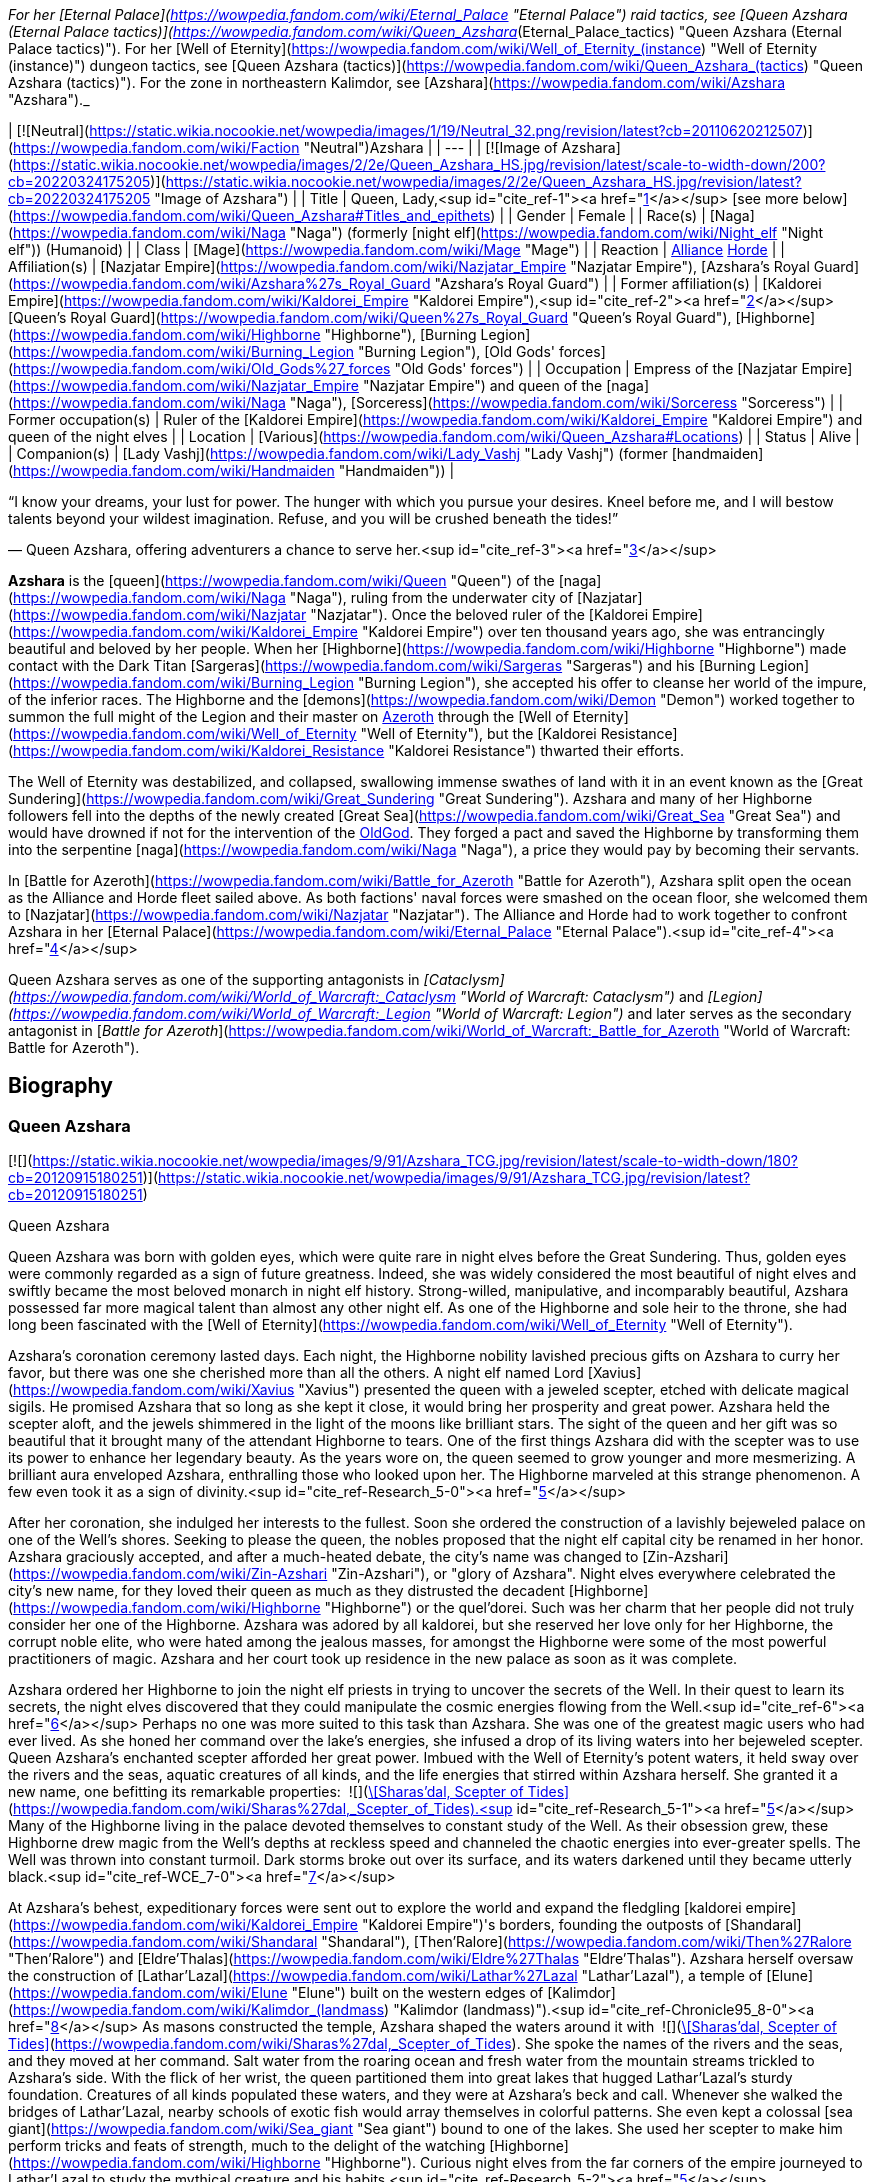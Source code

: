 _For her [Eternal Palace](https://wowpedia.fandom.com/wiki/Eternal_Palace "Eternal Palace") raid tactics, see [Queen Azshara (Eternal Palace tactics)](https://wowpedia.fandom.com/wiki/Queen_Azshara_(Eternal_Palace_tactics) "Queen Azshara (Eternal Palace tactics)"). For her [Well of Eternity](https://wowpedia.fandom.com/wiki/Well_of_Eternity_(instance) "Well of Eternity (instance)") dungeon tactics, see [Queen Azshara (tactics)](https://wowpedia.fandom.com/wiki/Queen_Azshara_(tactics) "Queen Azshara (tactics)"). For the zone in northeastern Kalimdor, see [Azshara](https://wowpedia.fandom.com/wiki/Azshara "Azshara")._

| [![Neutral](https://static.wikia.nocookie.net/wowpedia/images/1/19/Neutral_32.png/revision/latest?cb=20110620212507)](https://wowpedia.fandom.com/wiki/Faction "Neutral")Azshara |
| --- |
| [![Image of Azshara](https://static.wikia.nocookie.net/wowpedia/images/2/2e/Queen_Azshara_HS.jpg/revision/latest/scale-to-width-down/200?cb=20220324175205)](https://static.wikia.nocookie.net/wowpedia/images/2/2e/Queen_Azshara_HS.jpg/revision/latest?cb=20220324175205 "Image of Azshara") |
| Title | Queen,
Lady,<sup id="cite_ref-1"><a href="https://wowpedia.fandom.com/wiki/Queen_Azshara#cite_note-1">[1]</a></sup>
[see more below](https://wowpedia.fandom.com/wiki/Queen_Azshara#Titles_and_epithets) |
| Gender | Female |
| Race(s) | [Naga](https://wowpedia.fandom.com/wiki/Naga "Naga") (formerly [night elf](https://wowpedia.fandom.com/wiki/Night_elf "Night elf")) (Humanoid) |
| Class | [Mage](https://wowpedia.fandom.com/wiki/Mage "Mage") |
| Reaction | xref:Alliance.adoc[Alliance] xref:Horde.adoc[Horde] |
| Affiliation(s) | [Nazjatar Empire](https://wowpedia.fandom.com/wiki/Nazjatar_Empire "Nazjatar Empire"), [Azshara's Royal Guard](https://wowpedia.fandom.com/wiki/Azshara%27s_Royal_Guard "Azshara's Royal Guard") |
| Former affiliation(s) | [Kaldorei Empire](https://wowpedia.fandom.com/wiki/Kaldorei_Empire "Kaldorei Empire"),<sup id="cite_ref-2"><a href="https://wowpedia.fandom.com/wiki/Queen_Azshara#cite_note-2">[2]</a></sup> [Queen's Royal Guard](https://wowpedia.fandom.com/wiki/Queen%27s_Royal_Guard "Queen's Royal Guard"), [Highborne](https://wowpedia.fandom.com/wiki/Highborne "Highborne"), [Burning Legion](https://wowpedia.fandom.com/wiki/Burning_Legion "Burning Legion"), [Old Gods' forces](https://wowpedia.fandom.com/wiki/Old_Gods%27_forces "Old Gods' forces") |
| Occupation | Empress of the [Nazjatar Empire](https://wowpedia.fandom.com/wiki/Nazjatar_Empire "Nazjatar Empire") and queen of the [naga](https://wowpedia.fandom.com/wiki/Naga "Naga"), [Sorceress](https://wowpedia.fandom.com/wiki/Sorceress "Sorceress") |
| Former occupation(s) | Ruler of the [Kaldorei Empire](https://wowpedia.fandom.com/wiki/Kaldorei_Empire "Kaldorei Empire") and queen of the night elves |
| Location | [Various](https://wowpedia.fandom.com/wiki/Queen_Azshara#Locations) |
| Status | Alive |
| Companion(s) | [Lady Vashj](https://wowpedia.fandom.com/wiki/Lady_Vashj "Lady Vashj") (former [handmaiden](https://wowpedia.fandom.com/wiki/Handmaiden "Handmaiden")) |

“I know your dreams, your lust for power. The hunger with which you pursue your desires. Kneel before me, and I will bestow talents beyond your wildest imagination. Refuse, and you will be crushed beneath the tides!”

— Queen Azshara, offering adventurers a chance to serve her.<sup id="cite_ref-3"><a href="https://wowpedia.fandom.com/wiki/Queen_Azshara#cite_note-3">[3]</a></sup>

**Azshara** is the [queen](https://wowpedia.fandom.com/wiki/Queen "Queen") of the [naga](https://wowpedia.fandom.com/wiki/Naga "Naga"), ruling from the underwater city of [Nazjatar](https://wowpedia.fandom.com/wiki/Nazjatar "Nazjatar"). Once the beloved ruler of the [Kaldorei Empire](https://wowpedia.fandom.com/wiki/Kaldorei_Empire "Kaldorei Empire") over ten thousand years ago, she was entrancingly beautiful and beloved by her people. When her [Highborne](https://wowpedia.fandom.com/wiki/Highborne "Highborne") made contact with the Dark Titan [Sargeras](https://wowpedia.fandom.com/wiki/Sargeras "Sargeras") and his [Burning Legion](https://wowpedia.fandom.com/wiki/Burning_Legion "Burning Legion"), she accepted his offer to cleanse her world of the impure, of the inferior races. The Highborne and the [demons](https://wowpedia.fandom.com/wiki/Demon "Demon") worked together to summon the full might of the Legion and their master on xref:Azeroth.adoc[Azeroth] through the [Well of Eternity](https://wowpedia.fandom.com/wiki/Well_of_Eternity "Well of Eternity"), but the [Kaldorei Resistance](https://wowpedia.fandom.com/wiki/Kaldorei_Resistance "Kaldorei Resistance") thwarted their efforts.

The Well of Eternity was destabilized, and collapsed, swallowing immense swathes of land with it in an event known as the [Great Sundering](https://wowpedia.fandom.com/wiki/Great_Sundering "Great Sundering"). Azshara and many of her Highborne followers fell into the depths of the newly created [Great Sea](https://wowpedia.fandom.com/wiki/Great_Sea "Great Sea") and would have drowned if not for the intervention of the xref:OldGod.adoc[OldGod]. They forged a pact and saved the Highborne by transforming them into the serpentine [naga](https://wowpedia.fandom.com/wiki/Naga "Naga"), a price they would pay by becoming their servants.

In [Battle for Azeroth](https://wowpedia.fandom.com/wiki/Battle_for_Azeroth "Battle for Azeroth"), Azshara split open the ocean as the Alliance and Horde fleet sailed above. As both factions' naval forces were smashed on the ocean floor, she welcomed them to [Nazjatar](https://wowpedia.fandom.com/wiki/Nazjatar "Nazjatar"). The Alliance and Horde had to work together to confront Azshara in her [Eternal Palace](https://wowpedia.fandom.com/wiki/Eternal_Palace "Eternal Palace").<sup id="cite_ref-4"><a href="https://wowpedia.fandom.com/wiki/Queen_Azshara#cite_note-4">[4]</a></sup>

Queen Azshara serves as one of the supporting antagonists in _[Cataclysm](https://wowpedia.fandom.com/wiki/World_of_Warcraft:_Cataclysm "World of Warcraft: Cataclysm")_ and _[Legion](https://wowpedia.fandom.com/wiki/World_of_Warcraft:_Legion "World of Warcraft: Legion")_ and later serves as the secondary antagonist in [_Battle for Azeroth_](https://wowpedia.fandom.com/wiki/World_of_Warcraft:_Battle_for_Azeroth "World of Warcraft: Battle for Azeroth").

## Biography

### Queen Azshara

[![](https://static.wikia.nocookie.net/wowpedia/images/9/91/Azshara_TCG.jpg/revision/latest/scale-to-width-down/180?cb=20120915180251)](https://static.wikia.nocookie.net/wowpedia/images/9/91/Azshara_TCG.jpg/revision/latest?cb=20120915180251)

Queen Azshara

Queen Azshara was born with golden eyes, which were quite rare in night elves before the Great Sundering. Thus, golden eyes were commonly regarded as a sign of future greatness. Indeed, she was widely considered the most beautiful of night elves and swiftly became the most beloved monarch in night elf history. Strong-willed, manipulative, and incomparably beautiful, Azshara possessed far more magical talent than almost any other night elf. As one of the Highborne and sole heir to the throne, she had long been fascinated with the [Well of Eternity](https://wowpedia.fandom.com/wiki/Well_of_Eternity "Well of Eternity").

Azshara's coronation ceremony lasted days. Each night, the Highborne nobility lavished precious gifts on Azshara to curry her favor, but there was one she cherished more than all the others. A night elf named Lord [Xavius](https://wowpedia.fandom.com/wiki/Xavius "Xavius") presented the queen with a jeweled scepter, etched with delicate magical sigils. He promised Azshara that so long as she kept it close, it would bring her prosperity and great power. Azshara held the scepter aloft, and the jewels shimmered in the light of the moons like brilliant stars. The sight of the queen and her gift was so beautiful that it brought many of the attendant Highborne to tears. One of the first things Azshara did with the scepter was to use its power to enhance her legendary beauty. As the years wore on, the queen seemed to grow younger and more mesmerizing. A brilliant aura enveloped Azshara, enthralling those who looked upon her. The Highborne marveled at this strange phenomenon. A few even took it as a sign of divinity.<sup id="cite_ref-Research_5-0"><a href="https://wowpedia.fandom.com/wiki/Queen_Azshara#cite_note-Research-5">[5]</a></sup>

After her coronation, she indulged her interests to the fullest. Soon she ordered the construction of a lavishly bejeweled palace on one of the Well's shores. Seeking to please the queen, the nobles proposed that the night elf capital city be renamed in her honor. Azshara graciously accepted, and after a much-heated debate, the city's name was changed to [Zin-Azshari](https://wowpedia.fandom.com/wiki/Zin-Azshari "Zin-Azshari"), or "glory of Azshara". Night elves everywhere celebrated the city's new name, for they loved their queen as much as they distrusted the decadent [Highborne](https://wowpedia.fandom.com/wiki/Highborne "Highborne") or the quel'dorei. Such was her charm that her people did not truly consider her one of the Highborne. Azshara was adored by all kaldorei, but she reserved her love only for her Highborne, the corrupt noble elite, who were hated among the jealous masses, for amongst the Highborne were some of the most powerful practitioners of magic. Azshara and her court took up residence in the new palace as soon as it was complete.

Azshara ordered her Highborne to join the night elf priests in trying to uncover the secrets of the Well. In their quest to learn its secrets, the night elves discovered that they could manipulate the cosmic energies flowing from the Well.<sup id="cite_ref-6"><a href="https://wowpedia.fandom.com/wiki/Queen_Azshara#cite_note-6">[6]</a></sup> Perhaps no one was more suited to this task than Azshara. She was one of the greatest magic users who had ever lived. As she honed her command over the lake's energies, she infused a drop of its living waters into her bejeweled scepter. Queen Azshara's enchanted scepter afforded her great power. Imbued with the Well of Eternity's potent waters, it held sway over the rivers and the seas, aquatic creatures of all kinds, and the life energies that stirred within Azshara herself. She granted it a new name, one befitting its remarkable properties:  ![](https://static.wikia.nocookie.net/wowpedia/images/e/e9/Inv_mace_1h_artifactazshara_d_01.png/revision/latest/scale-to-width-down/16?cb=20180823203819)[\[Sharas'dal, Scepter of Tides\]](https://wowpedia.fandom.com/wiki/Sharas%27dal,_Scepter_of_Tides).<sup id="cite_ref-Research_5-1"><a href="https://wowpedia.fandom.com/wiki/Queen_Azshara#cite_note-Research-5">[5]</a></sup> Many of the Highborne living in the palace devoted themselves to constant study of the Well. As their obsession grew, these Highborne drew magic from the Well's depths at reckless speed and channeled the chaotic energies into ever-greater spells. The Well was thrown into constant turmoil. Dark storms broke out over its surface, and its waters darkened until they became utterly black.<sup id="cite_ref-WCE_7-0"><a href="https://wowpedia.fandom.com/wiki/Queen_Azshara#cite_note-WCE-7">[7]</a></sup>

At Azshara's behest, expeditionary forces were sent out to explore the world and expand the fledgling [kaldorei empire](https://wowpedia.fandom.com/wiki/Kaldorei_Empire "Kaldorei Empire")'s borders, founding the outposts of [Shandaral](https://wowpedia.fandom.com/wiki/Shandaral "Shandaral"), [Then'Ralore](https://wowpedia.fandom.com/wiki/Then%27Ralore "Then'Ralore") and [Eldre'Thalas](https://wowpedia.fandom.com/wiki/Eldre%27Thalas "Eldre'Thalas"). Azshara herself oversaw the construction of [Lathar'Lazal](https://wowpedia.fandom.com/wiki/Lathar%27Lazal "Lathar'Lazal"), a temple of [Elune](https://wowpedia.fandom.com/wiki/Elune "Elune") built on the western edges of [Kalimdor](https://wowpedia.fandom.com/wiki/Kalimdor_(landmass) "Kalimdor (landmass)").<sup id="cite_ref-Chronicle95_8-0"><a href="https://wowpedia.fandom.com/wiki/Queen_Azshara#cite_note-Chronicle95-8">[8]</a></sup> As masons constructed the temple, Azshara shaped the waters around it with  ![](https://static.wikia.nocookie.net/wowpedia/images/e/e9/Inv_mace_1h_artifactazshara_d_01.png/revision/latest/scale-to-width-down/16?cb=20180823203819)[\[Sharas'dal, Scepter of Tides\]](https://wowpedia.fandom.com/wiki/Sharas%27dal,_Scepter_of_Tides). She spoke the names of the rivers and the seas, and they moved at her command. Salt water from the roaring ocean and fresh water from the mountain streams trickled to Azshara's side. With the flick of her wrist, the queen partitioned them into great lakes that hugged Lathar'Lazal's sturdy foundation. Creatures of all kinds populated these waters, and they were at Azshara's beck and call. Whenever she walked the bridges of Lathar'Lazal, nearby schools of exotic fish would array themselves in colorful patterns. She even kept a colossal [sea giant](https://wowpedia.fandom.com/wiki/Sea_giant "Sea giant") bound to one of the lakes. She used her scepter to make him perform tricks and feats of strength, much to the delight of the watching [Highborne](https://wowpedia.fandom.com/wiki/Highborne "Highborne"). Curious night elves from the far corners of the empire journeyed to Lathar'Lazal to study the mythical creature and his habits.<sup id="cite_ref-Research_5-2"><a href="https://wowpedia.fandom.com/wiki/Queen_Azshara#cite_note-Research-5">[5]</a></sup>

There was, however, one location that the queen sought to avoid: [Mount Hyjal](https://wowpedia.fandom.com/wiki/Mount_Hyjal "Mount Hyjal"), the sacred mountain refuge of the elusive [Wild Gods](https://wowpedia.fandom.com/wiki/Wild_God "Wild God"). Unsettled by the Wild Gods and their wild, untamable homeland, the queen publicly prohibited any attempts to expand into Hyjal under the pretense that she wanted to respect the night elves' kinship with the forests, even though in truth Azshara actually despised the mountain and the harmony it represented.<sup id="cite_ref-Chronicle95_8-1"><a href="https://wowpedia.fandom.com/wiki/Queen_Azshara#cite_note-Chronicle95-8">[8]</a></sup>

Azshara also struck an accord with the [Zandalar tribe](https://wowpedia.fandom.com/wiki/Zandalar_tribe "Zandalar tribe") of [trolls](https://wowpedia.fandom.com/wiki/Troll "Troll"), who held considerable influence over the rest of their race. Uninterested in conquering the trolls, which the queen saw as a minor nuisance at best, she allowed the Zandalari to keep their sacred [Zandalar Mountains](https://wowpedia.fandom.com/wiki/Zandalar "Zandalar") in exchange for ending troll incursions into kaldorei territory.<sup id="cite_ref-9"><a href="https://wowpedia.fandom.com/wiki/Queen_Azshara#cite_note-9">[9]</a></sup>

### War of the Ancients

One day, the queen was approached by her most trusted advisor, Counselor Xavius, with an idea of using the power of the [Well of Eternity](https://wowpedia.fandom.com/wiki/Well_of_Eternity "Well of Eternity") to cleanse the world, and make it perfect in her eyes. Their meddling with immense magic, however, drew the eye of an interested observer: [Sargeras](https://wowpedia.fandom.com/wiki/Sargeras "Sargeras"). Seeking to unleash his Burning Legion upon Azeroth, the Dark Titan entranced Xavius, pulling him under his power, following quickly with most of the Highborne and eventually Azshara herself. Xavius helped the queen communicate with Sargeras, whom she told of her desire to cleanse the world of the lesser races. Sargeras tricked the queen into making a portal from which was launched the first invasion of xref:Azeroth.adoc[Azeroth] by the Burning Legion, an event which is now known as the [War of the Ancients](https://wowpedia.fandom.com/wiki/War_of_the_Ancients "War of the Ancients").

The Burning Legion's first attack on the world of Azeroth was located at Zin-Azshari, the capital city of the ancient night elf civilization. The Burning Legion, spearheaded by Hakkar and Mannoroth, quickly decimated Zin-Azshari with no mercy, killing all that stood in their path. The second most powerful and populated city in the night elf empire, [Suramar](https://wowpedia.fandom.com/wiki/Suramar "Suramar"), was next in line to taste the fires of the Burning Legion. Thousands of night elves were slaughtered as the dark Highborne stood safely atop their walls and Azshara laughed at the deaths of her kind. "Azshara help us!" "For Azshara!" "Run Azshara!" were among the few battle roars emanating from the chaos, but Azshara just looked away and knew that her peoples' deaths were necessary so she could be the matriarch of a new perfect world that would be shaped after her own vision.

Eventually, a [resistance](https://wowpedia.fandom.com/wiki/Kaldorei_Resistance "Kaldorei Resistance") was formed, but Azshara paid no attention to their efforts. Sargeras dispatched three of his most dangerous minions to do his bidding: [Hakkar the Houndmaster](https://wowpedia.fandom.com/wiki/Hakkar_the_Houndmaster "Hakkar the Houndmaster"), [Mannoroth the Destructor](https://wowpedia.fandom.com/wiki/Mannoroth "Mannoroth") and finally [Archimonde the Defiler](https://wowpedia.fandom.com/wiki/Archimonde "Archimonde"). All three commanded and watched over the Legion and would have prevailed had it not been for the efforts of three night elves: [Malfurion Stormrage](https://wowpedia.fandom.com/wiki/Malfurion_Stormrage "Malfurion Stormrage") the druid, [Illidan Stormrage](https://wowpedia.fandom.com/wiki/Illidan_Stormrage "Illidan Stormrage") the sorcerer (twin to Malfurion), and [Tyrande Whisperwind](https://wowpedia.fandom.com/wiki/Tyrande_Whisperwind "Tyrande Whisperwind") the priestess (beloved of both brothers), and three heroes from far into the future: A dragonmage in a high elf form known in humanoid shape as [Krasus](https://wowpedia.fandom.com/wiki/Krasus "Krasus") and as a dragon [Korialstrasz](https://wowpedia.fandom.com/wiki/Korialstrasz "Korialstrasz"), a skilled human wizard named [Rhonin](https://wowpedia.fandom.com/wiki/Rhonin "Rhonin"), and a seasoned orc warrior named [Broxigar](https://wowpedia.fandom.com/wiki/Broxigar "Broxigar").

Some leagues away from Zin-Azshari, in the region of [Azsuna](https://wowpedia.fandom.com/wiki/Azsuna "Azsuna"), the Highborne [Prince Farondis](https://wowpedia.fandom.com/wiki/Prince_Farondis "Prince Farondis") was far enough that he did not fall under the demons' sway. Farondis decided that the only course of action for him to take was to destroy the Well of Eternity using the  ![](https://static.wikia.nocookie.net/wowpedia/images/4/47/Inv_misc_enchantedpearl.png/revision/latest/scale-to-width-down/16?cb=20100930220042)[\[Tidestone of Golganneth\]](https://wowpedia.fandom.com/wiki/Tidestone_of_Golganneth), one of the [Pillars of Creation](https://wowpedia.fandom.com/wiki/Pillars_of_Creation "Pillars of Creation"). [Vandros](https://wowpedia.fandom.com/wiki/Vandros "Vandros"), a noble in Farondis' court, caught wind of the plan and reported it to the queen. Azshara wasted no time in punishing Farondis and his people. In a frightening display of arcane energy, she destroyed the Tidestone of Golganneth and unleashed a wave of dark magic across Azsuna and its inhabitants. The land was sundered and the resident elves now wander Azsuna eternally as spirits.<sup id="cite_ref-10"><a href="https://wowpedia.fandom.com/wiki/Queen_Azshara#cite_note-10">[10]</a></sup>

When the portal to the other realm was almost open, the combined force of the night elves and their allies from the future (see [War of the Ancients](https://wowpedia.fandom.com/wiki/War_of_the_Ancients "War of the Ancients")) charged in to destroy it. Irritated by the lack of order, Azshara approached [Mannoroth](https://wowpedia.fandom.com/wiki/Mannoroth "Mannoroth") and demanded an explanation. Enraged by both his own failure and the questions asked by the Queen, he wanted to rip her head off, but quickly saw the error of his ways when he realized that Azshara was "a force against which only [his lord](https://wowpedia.fandom.com/wiki/Sargeras "Sargeras") and [Archimonde](https://wowpedia.fandom.com/wiki/Archimonde "Archimonde") would prove superior". Azshara forgave him that mistake and urged him on to allow [Sargeras](https://wowpedia.fandom.com/wiki/Sargeras "Sargeras") entrance to Kalimdor.

At some point around this moment, Azshara herself was assaulted by a small band of night elves, in actuality adventurers from the future. She used her Keepers of Eternity essentially as living shields to fight for her while using a mystical shield to prevent any wounds to her. She escaped after this skirmish.

-   [![](https://static.wikia.nocookie.net/wowpedia/images/6/6a/Queen_Azshara_%28Well_of_Eternity_tactics%29.jpg/revision/latest/scale-to-width-down/141?cb=20111017045102)](https://static.wikia.nocookie.net/wowpedia/images/6/6a/Queen_Azshara_%28Well_of_Eternity_tactics%29.jpg/revision/latest?cb=20111017045102)

    Queen Azshara in the Well of Eternity instance


-   [![](https://static.wikia.nocookie.net/wowpedia/images/a/a1/Azshara_Warbringers.jpg/revision/latest/scale-to-width-down/320?cb=20180826024117)](https://static.wikia.nocookie.net/wowpedia/images/a/a1/Azshara_Warbringers.jpg/revision/latest?cb=20180826024117)

    Azshara as naga in _Warbringers_.


### Birth of the naga

Not much later, the portal was destroyed and the [Sundering](https://wowpedia.fandom.com/wiki/Great_Sundering "Great Sundering") was upon Kalimdor. Realizing that [Sargeras](https://wowpedia.fandom.com/wiki/Sargeras "Sargeras") would not be coming, she decided not to tell her [handmaidens](https://wowpedia.fandom.com/wiki/Handmaiden "Handmaiden") and most loyal followers. As the ocean roared in to fill the void left by the destroyed Well of Eternity, Azshara raised Sharas'dal high. She wove a magical shield around herself and the Highborne, saving them from being crushed by the colossal waves. But it was only a momentary reprieve. The howling ocean soon swallowed the queen, Sharas'dal, and her followers. Their lungs burned for air, and so the queen willed Sharas'dal to let them breathe the water, but it did not. The scepter could not save them. As oblivion spread its arms and beckoned the desperate Highborne, a small fish with strange red eyes seemed to be whispering to Azshara to 'let go' and give up, even as the waves destroyed her palace. Eventually, Azshara's arcane shield failed, and she and her court were swept into the sea. However, something seemed to keep the queen from drowning. The fish began speaking directly to Azshara, revealing itself to be possessed by [N'Zoth](https://wowpedia.fandom.com/wiki/N%27Zoth "N'Zoth"). Offering Azshara visions of the [Black Empire](https://wowpedia.fandom.com/wiki/Black_Empire "Black Empire") that it had ruled over in ages past, it offered to save her in exchange for becoming its servant. Azshara, ever guileful and charismatic, convinced the Old God that she would not be a servant, but become a queen to rule at its side. It could either accept the offer or potentially have no servants and be left with no way to free itself. N'Zoth reluctantly agreed, transforming her and the Highborne into [naga](https://wowpedia.fandom.com/wiki/Naga "Naga").<sup id="cite_ref-11"><a href="https://wowpedia.fandom.com/wiki/Queen_Azshara#cite_note-11">[11]</a></sup><sup id="cite_ref-Research_5-3"><a href="https://wowpedia.fandom.com/wiki/Queen_Azshara#cite_note-Research-5">[5]</a></sup> Following the transformation of her and her followers, Azshara directed the naga into forging a new empire with its capital known as [Nazjatar](https://wowpedia.fandom.com/wiki/Nazjatar "Nazjatar"). Azshara herself expanded with hate and rage and transformed into a massive monstrosity, reflecting the malice and wickedness that had always hidden within her core.<sup id="cite_ref-12"><a href="https://wowpedia.fandom.com/wiki/Queen_Azshara#cite_note-12">[12]</a></sup> Queen Azshara offered [Uu'nat](https://wowpedia.fandom.com/wiki/Uu%27nat "Uu'nat"), of her most devoted followers, into N'Zoth's service.

As the years wore on, Azshara relied on Sharas'dal less and less. She still treasured the scepter, but she found it was more useful in the hands of her fearsome sea witches. These loyal servants wielded Sharas'dal as a weapon to spread the naga's domain and crush all who opposed them. It was not long before the naga sea witches learned to harness Sharas'dal as Azshara had. With a swipe of the scepter, they drove thousands of aquatic predators into a frenzy and unleashed them against troublesome sea giants. With a whispered incantation, they boiled kvaldir raiders from the inside out and scattered their remains to the currents.

When the sea witches were not wielding Sharas'dal, Azshara would often carry it at her side and reminisce about times long past. She still remembered Lord Xavius's promise: so long as she kept the scepter close, it would bring her prosperity and great power. The queen had lost much, but she was not dead. Far from it. In her heart, she knew that one day her empire under the sea would eclipse even that of the ancient night elves. One day, the world would be hers again, and she would not let it slip through her fingers a second time.<sup id="cite_ref-Research_5-4"><a href="https://wowpedia.fandom.com/wiki/Queen_Azshara#cite_note-Research-5">[5]</a></sup>

### World of Warcraft

[![WoW Icon update.png](https://static.wikia.nocookie.net/wowpedia/images/3/38/WoW_Icon_update.png/revision/latest?cb=20180602175550)](https://wowpedia.fandom.com/wiki/World_of_Warcraft "World of Warcraft") **This section concerns content related to the original _[World of Warcraft](https://wowpedia.fandom.com/wiki/World_of_Warcraft "World of Warcraft")_.**

While Azshara does not appear herself, statues depicting her appear frequently throughout Azeroth and Outland, usually in ruins inhabited by the naga.

### Cataclysm

[![](https://static.wikia.nocookie.net/wowpedia/images/6/65/Queen-azshara.jpg/revision/latest/scale-to-width-down/140?cb=20160918141709)](https://static.wikia.nocookie.net/wowpedia/images/6/65/Queen-azshara.jpg/revision/latest?cb=20160918141709)

Queen Azshara in Darkshore in _Cataclysm_.

[![Cataclysm](https://static.wikia.nocookie.net/wowpedia/images/e/ef/Cata-Logo-Small.png/revision/latest?cb=20120818171714)](https://wowpedia.fandom.com/wiki/World_of_Warcraft:_Cataclysm "Cataclysm") **This section concerns content related to _[Cataclysm](https://wowpedia.fandom.com/wiki/World_of_Warcraft:_Cataclysm "World of Warcraft: Cataclysm")_.**

Azshara plays in a minor role at [Nazj'vel](https://wowpedia.fandom.com/wiki/Nazj%27vel "Nazj'vel") in southern [Darkshore](https://wowpedia.fandom.com/wiki/Darkshore "Darkshore") opposite [Malfurion Stormrage](https://wowpedia.fandom.com/wiki/Malfurion_Stormrage "Malfurion Stormrage"). It is revealed that Queen Azshara is primarily responsible for the troubles in Darkshore, as she attempts to divert Malfurion Stormrage's attention from [Mount Hyjal](https://wowpedia.fandom.com/wiki/Mount_Hyjal "Mount Hyjal"). Both Alliance and Horde players can trigger her appearance at will by killing the four [Darkscale Priestesses](https://wowpedia.fandom.com/wiki/Darkscale_Priestess "Darkscale Priestess") surrounding the  ![](https://static.wikia.nocookie.net/wowpedia/images/b/bf/Inv_misc_horn_04.png/revision/latest/scale-to-width-down/16?cb=20180222201822)[\[Horn of the Ancients\]](https://wowpedia.fandom.com/wiki/Horn_of_the_Ancients). Her appearance here serves more as a preview of things to come than a major part of the storyline, as evidenced by the fact that she uses the [Lady Vashj](https://wowpedia.fandom.com/wiki/Lady_Vashj "Lady Vashj") model.

It is later revealed that Queen Azshara would like nothing more than the total destruction of the Elemental Lord xref:Neptulon.adoc[Neptulon] because that would leave her free to rule over the oceans in his stead.<sup id="cite_ref-13"><a href="https://wowpedia.fandom.com/wiki/Queen_Azshara#cite_note-13">[13]</a></sup> This was a command by Azshara's master [N'Zoth](https://wowpedia.fandom.com/wiki/N%27Zoth "N'Zoth"), both for revenge against Neptulon for defying it and so that they could splinter the world's nations into isolated enclaves by halting sea travel.<sup id="cite_ref-14"><a href="https://wowpedia.fandom.com/wiki/Queen_Azshara#cite_note-14">[14]</a></sup> To that end, Azshara personally charged the priestess [Valishj](https://wowpedia.fandom.com/wiki/Valishj "Valishj") and her [Slitherblade](https://wowpedia.fandom.com/wiki/Slitherblade "Slitherblade") naga with scouring the coast of [Desolace](https://wowpedia.fandom.com/wiki/Desolace "Desolace") for the  ![](https://static.wikia.nocookie.net/wowpedia/images/0/0c/Inv_misc_stonetablet_11.png/revision/latest/scale-to-width-down/16?cb=20060913183434)[\[Ancient Engravings of Neptulon\]](https://wowpedia.fandom.com/wiki/Ancient_Engravings_of_Neptulon), which would grant Azshara entrance into the [Abyssal Maw](https://wowpedia.fandom.com/wiki/Abyssal_Maw "Abyssal Maw").<sup id="cite_ref-15"><a href="https://wowpedia.fandom.com/wiki/Queen_Azshara#cite_note-15">[15]</a></sup> However, Valishj's efforts were thwarted by the combined efforts of the [water revenant](https://wowpedia.fandom.com/wiki/Water_revenant "Water revenant") [Lord Hydronis](https://wowpedia.fandom.com/wiki/Lord_Hydronis "Lord Hydronis") and an [adventurer](https://wowpedia.fandom.com/wiki/Adventurer "Adventurer").<sup id="cite_ref-16"><a href="https://wowpedia.fandom.com/wiki/Queen_Azshara#cite_note-16">[16]</a></sup>

[Her past self](https://wowpedia.fandom.com/wiki/Queen_Azshara_(tactics) "Queen Azshara (tactics)") and [her royal guard](https://wowpedia.fandom.com/wiki/Queen%27s_Royal_Guard "Queen's Royal Guard") also appear as a boss when visiting the [Well of Eternity](https://wowpedia.fandom.com/wiki/Well_of_Eternity_(instance) "Well of Eternity (instance)") in the [Caverns of Time](https://wowpedia.fandom.com/wiki/Caverns_of_Time "Caverns of Time").

### Legion

[![](https://static.wikia.nocookie.net/wowpedia/images/7/72/Azshara_Azsuna.jpg/revision/latest/scale-to-width-down/140?cb=20160605193232)](https://static.wikia.nocookie.net/wowpedia/images/7/72/Azshara_Azsuna.jpg/revision/latest?cb=20160605193232)

Queen Azshara in Azsuna in _Legion_.

[![Legion](https://static.wikia.nocookie.net/wowpedia/images/f/fd/Legion-Logo-Small.png/revision/latest?cb=20150808040028)](https://wowpedia.fandom.com/wiki/World_of_Warcraft:_Legion "Legion") **This section concerns content related to _[Legion](https://wowpedia.fandom.com/wiki/World_of_Warcraft:_Legion "World of Warcraft: Legion")_.**

Queen Azshara has sent a force led by [Tidemistress Athissa](https://wowpedia.fandom.com/wiki/Tidemistress_Athissa "Tidemistress Athissa") to [Azsuna](https://wowpedia.fandom.com/wiki/Azsuna "Azsuna") on the [Broken Isles](https://wowpedia.fandom.com/wiki/Broken_Isles "Broken Isles") to retrieve the  ![](https://static.wikia.nocookie.net/wowpedia/images/4/47/Inv_misc_enchantedpearl.png/revision/latest/scale-to-width-down/16?cb=20100930220042)[\[Tidestone of Golganneth\]](https://wowpedia.fandom.com/wiki/Tidestone_of_Golganneth). Azshara herself appears before [Prince Farondis](https://wowpedia.fandom.com/wiki/Prince_Farondis "Prince Farondis") when Farondis tries to save an [adventurer](https://wowpedia.fandom.com/wiki/Adventurer "Adventurer") captured by the naga and attempts to convince him to kneel before her, but Farondis fights Azshara off. Before leaving, Azshara tells Farondis that her "wrath" is coming.<sup id="cite_ref-17"><a href="https://wowpedia.fandom.com/wiki/Queen_Azshara#cite_note-17">[17]</a></sup> Azshara's naga form is marked as a 'vision' while her night elf form is labeled as the queen herself. What was and was not an illusion is unknown.

The naga at the [Eye of Azshara](https://wowpedia.fandom.com/wiki/Eye_of_Azshara "Eye of Azshara") summon a creature known as the [Wrath of Azshara](https://wowpedia.fandom.com/wiki/Wrath_of_Azshara "Wrath of Azshara") after retrieving the Tidestone of Golganneth. When the Tidestone is taken back by adventurers, Azshara sends [Mistress Sassz'ine](https://wowpedia.fandom.com/wiki/Mistress_Sassz%27ine "Mistress Sassz'ine") to get it again.<sup id="cite_ref-18"><a href="https://wowpedia.fandom.com/wiki/Queen_Azshara#cite_note-18">[18]</a></sup>

### Battle for Azeroth

[![](https://static.wikia.nocookie.net/wowpedia/images/2/26/Azshara_and_Stormsong.jpg/revision/latest/scale-to-width-down/180?cb=20190715233741)](https://static.wikia.nocookie.net/wowpedia/images/2/26/Azshara_and_Stormsong.jpg/revision/latest?cb=20190715233741)

Azshara speaking with Stormsong.

Queen Azshara corrupted [Lord Stormsong](https://wowpedia.fandom.com/wiki/Lord_Stormsong "Lord Stormsong") and most of the [Tidesages](https://wowpedia.fandom.com/wiki/Tidesage "Tidesage") of [Kul Tiras](https://wowpedia.fandom.com/wiki/Kul_Tiras_(kingdom) "Kul Tiras (kingdom)"). She sought to gain control of the kingdom's legendary fleet. In the [Shrine of the Storm](https://wowpedia.fandom.com/wiki/Shrine_of_the_Storm "Shrine of the Storm"), she tells Lord Stormsong to deal with the intruders. She also had naga attack the western coast and summoned the [Pride of Azshara](https://wowpedia.fandom.com/wiki/Pride_of_Azshara "Pride of Azshara") to attempt to destroy [Fort Daelin](https://wowpedia.fandom.com/wiki/Fort_Daelin "Fort Daelin").

Azshara struck an accord with [Zul](https://wowpedia.fandom.com/wiki/Zul "Zul") of the xref:Zandalari.adoc[Zandalari], who is scheming to free [G'huun](https://wowpedia.fandom.com/wiki/G%27huun "G'huun").<sup id="cite_ref-19"><a href="https://wowpedia.fandom.com/wiki/Queen_Azshara#cite_note-19">[19]</a></sup> She sent naga to [Darkwood Shoal](https://wowpedia.fandom.com/wiki/Darkwood_Shoal "Darkwood Shoal") in [Vol'dun](https://wowpedia.fandom.com/wiki/Vol%27dun "Vol'dun") to find the  ![](https://static.wikia.nocookie.net/wowpedia/images/d/d6/Inv_60pvp_ring2d.png/revision/latest/scale-to-width-down/16?cb=20141002094328)[\[Ring of Tides\]](https://wowpedia.fandom.com/wiki/Ring_of_Tides), vital to her plans.<sup id="cite_ref-20"><a href="https://wowpedia.fandom.com/wiki/Queen_Azshara#cite_note-20">[20]</a></sup>

#### Rise of Azshara

[![](https://static.wikia.nocookie.net/wowpedia/images/2/27/Queen_Azshara_statue_Nazjatar.jpg/revision/latest/scale-to-width-down/180?cb=20190502133826)](https://static.wikia.nocookie.net/wowpedia/images/2/27/Queen_Azshara_statue_Nazjatar.jpg/revision/latest?cb=20190502133826)

A statue of Queen Azshara in [Nazjatar](https://wowpedia.fandom.com/wiki/Nazjatar "Nazjatar").

Following the [Battle of Dazar'alor](https://wowpedia.fandom.com/wiki/Battle_of_Dazar%27alor_(battle) "Battle of Dazar'alor (battle)"), the naga attacked both the Alliance and Horde on shores across the Great Sea. They dragged [prisoners](https://wowpedia.fandom.com/wiki/Prisoner "Prisoner") to [Nazjatar](https://wowpedia.fandom.com/wiki/Nazjatar "Nazjatar") to turn into [slaves](https://wowpedia.fandom.com/wiki/Slave "Slave"). Meanwhile, N'Zoth maneuvered [Xal'atath](https://wowpedia.fandom.com/wiki/Xal%27atath "Xal'atath") into the hands of [Sylvanas Windrunner](https://wowpedia.fandom.com/wiki/Sylvanas_Windrunner "Sylvanas Windrunner") and let the Alliance know of this in the Crucible of Storms.<sup id="cite_ref-21"><a href="https://wowpedia.fandom.com/wiki/Queen_Azshara#cite_note-21">[21]</a></sup><sup id="cite_ref-22"><a href="https://wowpedia.fandom.com/wiki/Queen_Azshara#cite_note-22">[22]</a></sup> Some time later, Nathanos Blightcaller set off from Zuldazar with Xal'atath in hand, and the Alliance fleet in hot pursuit.

As the two groups neared Nazjatar's position, Azshara ordered the Tidestone of Golganneth, now in her possession once again, to be put into position. She was approached by tendrils of N'Zoth's power as her order was carried out and assured the Old God that their plans were nearing completion. Shortly afterwards, she channeled a mighty spell through the Tidestone that caused the ocean to open up around all of Nazjatar, and right under the Alliance and Horde fleets, causing them to go crashing into the now exposed seabed. She then welcomes both parties to Nazjatar.<sup id="cite_ref-23"><a href="https://wowpedia.fandom.com/wiki/Queen_Azshara#cite_note-23">[23]</a></sup> It was also soon revealed that she had entered an alliance with the [Ashvane Trading Company](https://wowpedia.fandom.com/wiki/Ashvane_Trading_Company "Ashvane Trading Company"), with [Priscilla](https://wowpedia.fandom.com/wiki/Priscilla_Ashvane "Priscilla Ashvane") herself being given a commanding position in the naga forces, as well as allowing her to oversee the production of [Azerite](https://wowpedia.fandom.com/wiki/Azerite "Azerite") weaponry for the naga.<sup id="cite_ref-24"><a href="https://wowpedia.fandom.com/wiki/Queen_Azshara#cite_note-24">[24]</a></sup> She later intervened when Priscilla pleaded for her help, by rescuing her from the adventurers while telling her she won't let Priscilla die before she has "fulfilled your destiny".<sup id="cite_ref-25"><a href="https://wowpedia.fandom.com/wiki/Queen_Azshara#cite_note-25">[25]</a></sup>

Throughout the Nazjatar campaign, she frequently spoke to Alliance and Horde heroes to challenge them to fights against her most powerful subjects, and it became clear to both parties that she was planning something that required their presence.

Seeking to break Azshara's hold on the  ![](https://static.wikia.nocookie.net/wowpedia/images/4/47/Inv_misc_enchantedpearl.png/revision/latest/scale-to-width-down/16?cb=20100930220042)[\[Tidestone of Golganneth\]](https://wowpedia.fandom.com/wiki/Tidestone_of_Golganneth), the Horde and Alliance united together and used the [Javelins of Suramar](https://wowpedia.fandom.com/wiki/Javelins_of_Suramar "Javelins of Suramar") to break the protective barrier around the pillar and kill her champion, [Lady Zharessa](https://wowpedia.fandom.com/wiki/Lady_Zharessa "Lady Zharessa").<sup id="cite_ref-26"><a href="https://wowpedia.fandom.com/wiki/Queen_Azshara#cite_note-26">[26]</a></sup><sup id="cite_ref-27"><a href="https://wowpedia.fandom.com/wiki/Queen_Azshara#cite_note-27">[27]</a></sup> When [Jaina Proudmoore](https://wowpedia.fandom.com/wiki/Jaina_Proudmoore "Jaina Proudmoore") and [Lor'themar Theron](https://wowpedia.fandom.com/wiki/Lor%27themar_Theron "Lor'themar Theron") began to argue on which side would deal the final blow to her, Azshara interrupted their bickering by formally inviting all of them to enter her palace.<sup id="cite_ref-28"><a href="https://wowpedia.fandom.com/wiki/Queen_Azshara#cite_note-28">[28]</a></sup>

#### The Eternal Palace

[![](https://static.wikia.nocookie.net/wowpedia/images/1/1d/Queen_Azshara_%28Eternal_Palace_tactics%29.jpg/revision/latest/scale-to-width-down/180?cb=20190619183655)](https://static.wikia.nocookie.net/wowpedia/images/1/1d/Queen_Azshara_%28Eternal_Palace_tactics%29.jpg/revision/latest?cb=20190619183655)

Queen Azshara in the [Last Prison](https://wowpedia.fandom.com/wiki/Last_Prison "Last Prison").

The xref:Alliance.adoc[Alliance] and xref:Horde.adoc[Horde] forces stormed through the Eternal Palace as Azshara taunted and toyed with them. As they made their way to her, she used her forces to test their worthiness (including Priscilla who she transformed into a hideous, inhuman monstrosity). The factions utilized the [Heart of Azeroth](https://wowpedia.fandom.com/wiki/Heart_of_Azeroth "Heart of Azeroth"), a powerful artifact that has been slowly empowered over time, as a weapon against Azshara's forces. Once she felt the attackers have proved themselves, she invited them to the Circle of Stars to face her.

The [Last Prison](https://wowpedia.fandom.com/wiki/Last_Prison "Last Prison") was filled with [titan](https://wowpedia.fandom.com/wiki/Titan "Titan") technology that was only partially powered. The Alliance and Horde worked together to fight her until it eventually became clear that Azshara was holding back her considerable power and letting them live for a reason.<sup><a href="https://wowpedia.fandom.com/wiki/Wowpedia:Citation" title="Wowpedia:Citation">[<i>citation needed</i>]</a></sup>  It was revealed that everything up to this point was orchestrated by Azshara, including manipulating [Magni Bronzebeard](https://wowpedia.fandom.com/wiki/Magni_Bronzebeard "Magni Bronzebeard") into having both factions work towards empowering the Heart of Azeroth. Once this became apparent, it was too late, as they were trapped and she siphoned the power from the heart to shatter the prison of the Old God, N'Zoth. As Azshara's attention was set on completing the ritual, the Alliance and Horde worked together, desperately trying to stop her. They thought they had succeeded, and as Queen Azshara fell, with her last gasp the lock, the final seal that contained N'zoth was broken. She was successful in completing her ultimate goal. Seconds later the titan mechanisms clicked into place, and a flash of light radiated out from the chamber and the magical bindings in the distance shattered. In the black abyss below a giant red eye flashed open and a shadowy tentacle shot upwards. It pierced the dome of the titan facility and embraced Azshara before jolting her back into consciousness. She was last seen before the tentacles brought her down the abyss.

#### Ny'alotha, the Waking City

Following the events in the Eternal Palace, Azshara was taken to [Ny'alotha, the Waking City](https://wowpedia.fandom.com/wiki/Ny%27alotha,_the_Waking_City "Ny'alotha, the Waking City"), where she was tortured by N'Zoth's servant [Dark Inquisitor Xanesh](https://wowpedia.fandom.com/wiki/Dark_Inquisitor_Xanesh "Dark Inquisitor Xanesh"). When [Wrathion](https://wowpedia.fandom.com/wiki/Wrathion "Wrathion") and a group of adventurers arrived to battle Xanesh, Azshara urged them to free her as she possessed the only means of defeating N'Zoth. Upon Xanesh's defeat, Azshara revealed that she held Xal'atath and claimed that she would have driven the dagger into N'Zoth's heart herself had the Alliance and Horde not disrupted her plans. The naga then gave Xal'atath to Wrathion while warning him and the champions that if they failed to kill N'Zoth with their first blow, they would not survive to attempt another. She then declared that she was tired of dealing with "intermediaries and heralds" and that she would claim the "true throne of power" for herself, before opening a Void portal and disappearing to parts unknown.<sup id="cite_ref-29"><a href="https://wowpedia.fandom.com/wiki/Queen_Azshara#cite_note-29">[29]</a></sup>

-   [![](https://static.wikia.nocookie.net/wowpedia/images/a/a2/Azshara_and_Xanesh.png/revision/latest/scale-to-width-down/120?cb=20200216183147)](https://static.wikia.nocookie.net/wowpedia/images/a/a2/Azshara_and_Xanesh.png/revision/latest?cb=20200216183147)

    Xanesh torturing Azshara.

-   [![](https://static.wikia.nocookie.net/wowpedia/images/c/c7/Azshara_in_Ny%27alotha.jpg/revision/latest/scale-to-width-down/94?cb=20200627143254)](https://static.wikia.nocookie.net/wowpedia/images/c/c7/Azshara_in_Ny%27alotha.jpg/revision/latest?cb=20200627143254)

    In Ny'alotha.

-   [![](https://static.wikia.nocookie.net/wowpedia/images/1/14/Azshara_and_Wrathion.png/revision/latest/scale-to-width-down/120?cb=20200216183227)](https://static.wikia.nocookie.net/wowpedia/images/1/14/Azshara_and_Wrathion.png/revision/latest?cb=20200216183227)

    Azshara giving Xal'atath to Wrathion.


## Locations

| Notable appearances |
| --- |
| Location | Level range | Health range |
|  ![A](https://static.wikia.nocookie.net/wowpedia/images/2/21/Alliance_15.png/revision/latest?cb=20110509070714) \[5-30\] [The Offering to Azshara](https://wowpedia.fandom.com/wiki/The_Offering_to_Azshara) | ?? | 20,481 |
| [Queen Azshara (tactics)](https://wowpedia.fandom.com/wiki/Queen_Azshara_(tactics) "Queen Azshara (tactics)") | ?? | 4,294,600 |
|  ![N](https://static.wikia.nocookie.net/wowpedia/images/c/cb/Neutral_15.png/revision/latest?cb=20110620220434) \[10-45\] [Save Yourself](https://wowpedia.fandom.com/wiki/Save_Yourself) | ?? | 19,018,000 |
| [Shrine of the Storm](https://wowpedia.fandom.com/wiki/Shrine_of_the_Storm "Shrine of the Storm") | ?? |
<table><tbody><tr><td><b><abbr title="5-player mode">5</abbr></b></td><td>27,590,250</td></tr><tr><td><b><abbr title="5-player Heroic mode">5H</abbr></b></td><td>35,697,000</td></tr><tr><td><b><abbr title="5-player Mythic mode">5M</abbr></b></td><td>44,150,250</td></tr></tbody></table>

 |

## In the RPG

[![Icon-RPG.png](https://static.wikia.nocookie.net/wowpedia/images/6/60/Icon-RPG.png/revision/latest?cb=20191213192632)](https://wowpedia.fandom.com/wiki/Warcraft_RPG "Warcraft RPG") **This section contains information from the [Warcraft RPG](https://wowpedia.fandom.com/wiki/Warcraft_RPG "Warcraft RPG") which is considered [non-canon](https://wowpedia.fandom.com/wiki/Non-canon "Non-canon")**.

[![](https://static.wikia.nocookie.net/wowpedia/images/1/1a/AzsharaSL.jpg/revision/latest/scale-to-width-down/180?cb=20150705013409)](https://static.wikia.nocookie.net/wowpedia/images/1/1a/AzsharaSL.jpg/revision/latest?cb=20150705013409)

Azshara naga appearance in the [non-canon](https://wowpedia.fandom.com/wiki/Non-canon "Non-canon") RPG.

Azshara is often thought to be the greatest mortal [mage](https://wowpedia.fandom.com/wiki/Mage "Mage") ever to live - although she may no longer be mortal.<sup id="cite_ref-DF34_30-0"><a href="https://wowpedia.fandom.com/wiki/Queen_Azshara#cite_note-DF34-30">[30]</a></sup> Azshara was considered to be one of the greatest [sorcerers](https://wowpedia.fandom.com/wiki/Sorcerer "Sorcerer") as she was gifted with knowledge about magic without studying any treatises. As such, she was crowned the Sorceress-Queen of Kalimdor.<sup id="cite_ref-31"><a href="https://wowpedia.fandom.com/wiki/Queen_Azshara#cite_note-31">[31]</a></sup>

Azshara has become an Ancient and lurks beneath the waves, biding her time to reclaim her worldly power.<sup id="cite_ref-32"><a href="https://wowpedia.fandom.com/wiki/Queen_Azshara#cite_note-32">[32]</a></sup> Queen Azshara was not drowned, but transformed into a hideous aquatic thing who will someday lead her accursed followers to retake the surface world.<sup id="cite_ref-33"><a href="https://wowpedia.fandom.com/wiki/Queen_Azshara#cite_note-33">[33]</a></sup> Queen Azshara, her handmaidens, and many Highborne sunk into the sea. The Old Gods chose Azshara as another useful tool and transformed her, her Highborne, and her Handmaidens into Naga. The mighty Queen Azshara still lives and rules the naga. Once she awoke at the bottom of the sea, she ordered a palace built to rival her home in Azshara.<sup id="cite_ref-34"><a href="https://wowpedia.fandom.com/wiki/Queen_Azshara#cite_note-34">[34]</a></sup>

Queen Azshara lives still, in the vast city of [Nazjatar](https://wowpedia.fandom.com/wiki/Nazjatar "Nazjatar") at the bottom of a deep ocean trench. She has embraced the power of the [naga](https://wowpedia.fandom.com/wiki/Naga "Naga"), grown in size, and possesses many tentacles bedecked in jewels and items of power. She plots her revenge on the treacherous [Night Elves](https://wowpedia.fandom.com/wiki/Night_Elves "Night Elves"), biding her time until the growing might of the [naga](https://wowpedia.fandom.com/wiki/Naga "Naga") can be brought to bear.<sup id="cite_ref-35"><a href="https://wowpedia.fandom.com/wiki/Queen_Azshara#cite_note-35">[35]</a></sup> Living under the sea, she has become the queen of the naga.<sup id="cite_ref-S&amp;L76_36-0"><a href="https://wowpedia.fandom.com/wiki/Queen_Azshara#cite_note-S&amp;L76-36">[36]</a></sup> The naga serve Azshara without question. Most naga live in Nazjatar, their capital city. This city is built into a massive abyssal sea trench in the ocean floor, and houses Azshara's imperial palace.<sup id="cite_ref-37"><a href="https://wowpedia.fandom.com/wiki/Queen_Azshara#cite_note-37">[37]</a></sup>

The creature moves on five slithering, octopus-like tentacles, its massive round and bulbous body shifting constantly. A humanoid torso covered in thick scales rises from the body, the creature reaching at least 20 feet in height. Four arms extend from the torso, with two hands holding javelins of dark polished wood and gold-leafed tips. Despite the monstrosity of its body, the creature's face still possesses an otherworldly, feminine, almost elven beauty. Snakes writhe about her head, serving as her hair and as further eyes. A cruel smile plays across her lips, as though she is deciding whether to play with her enemies a moment longer or simply destroy them now.<sup id="cite_ref-S&amp;L75_38-0"><a href="https://wowpedia.fandom.com/wiki/Queen_Azshara#cite_note-S&amp;L75-38">[38]</a></sup> _[Shadows & Light](https://wowpedia.fandom.com/wiki/Shadows_%26_Light "Shadows & Light")_ suggests that Azshara's altered body is with octopus-like tentacles quite different from those of ordinary naga.

When Azshara finally decided to make the naga's existence known, she sent [Lady Vashj](https://wowpedia.fandom.com/wiki/Lady_Vashj "Lady Vashj") to establish contact with the surface dwellers.<sup id="cite_ref-39"><a href="https://wowpedia.fandom.com/wiki/Queen_Azshara#cite_note-39">[39]</a></sup> She yet seeks revenge against the night elves who defeated her, slowly readying her naga subjects in Nazjatar to show their might to all of Azeroth.<sup id="cite_ref-S&amp;L76_36-1"><a href="https://wowpedia.fandom.com/wiki/Queen_Azshara#cite_note-S&amp;L76-36">[36]</a></sup> The world grows wary of what the changed Queen Azshara may attempt in the coming future.<sup id="cite_ref-40"><a href="https://wowpedia.fandom.com/wiki/Queen_Azshara#cite_note-40">[40]</a></sup>

She imbued [Frostfathom](https://wowpedia.fandom.com/wiki/Frostfathom "Frostfathom") with its icy burst quality, making it even deadlier for her favored agent to wield.<sup id="cite_ref-41"><a href="https://wowpedia.fandom.com/wiki/Queen_Azshara#cite_note-41">[41]</a></sup>

### Javelins of Suramar

[Javelins of Suramar](https://wowpedia.fandom.com/wiki/Javelins_of_Suramar "Javelins of Suramar") were wielded by Azshara in the [Eternal Palace](https://wowpedia.fandom.com/wiki/Azshara%27s_Palace "Azshara's Palace"), and she wields them still in [Nazjatar](https://wowpedia.fandom.com/wiki/Nazjatar "Nazjatar") as queen of the naga.<sup id="cite_ref-42"><a href="https://wowpedia.fandom.com/wiki/Queen_Azshara#cite_note-42">[42]</a></sup>

### Potential fate

In a desperate gamble, the Alliance was planning to outfit hundreds of their best and brightest with the magic and technological items necessary to survive underwater. With the help of some allied [makrura](https://wowpedia.fandom.com/wiki/Makrura "Makrura"), they planned to stage an attack on [Nazjatar](https://wowpedia.fandom.com/wiki/Nazjatar "Nazjatar"). However, the attack would simply be a distraction in order to allow a small group of adventurers to enter the city, steal into the palace, overcome Queen Azshara's defenses, capture her, and return her to the surface. The Alliance plans to either siphon the captured queen's [arcane](https://wowpedia.fandom.com/wiki/Arcane "Arcane") powers or use her to enlist the help of the [naga](https://wowpedia.fandom.com/wiki/Naga "Naga") against the [Scourge](https://wowpedia.fandom.com/wiki/Scourge "Scourge").<sup id="cite_ref-43"><a href="https://wowpedia.fandom.com/wiki/Queen_Azshara#cite_note-43">[43]</a></sup>

## Personality and powers

Charismatic and beautiful, Azshara outwardly portrayed herself as a kind, generous, loving monarch who adored her people and her empire with all her heart. In truth, however, she was a vain, cruel, power-hungry narcissist who cared for herself above all else. An intensely manipulative individual, she fostered her own benevolent image solely so she could take complete advantage of it. Although she did hold favor for her Highborne and handmaidens, it was not out of love, respect, or any form of benevolence. It was purely out of how useful they were to her. She never hesitated to throw their lives away if it suited her, and such was her power and charms that they would do so for her gladly, completely unaware of her indifference. She held very little loyalty either, as she freely gave her allegiance to the Old Gods so she could survive the Sundering when she had been one of the most devout servants of Sargeras mere moments before (and whom she considered to be the only worthy potential mate). Of particular note, however, is despite her cruel and dominating personality, she rarely ever raised her voice when angry or made direct insults of her minions.

Perhaps Azshara's greatest ability was her immense charisma and stunning beauty, the latter of which she augmented further through mystical means. Such was her physical and mental appeal that none ever noticed her true personality, no matter how cruel or destructive her commands might be. The vast majority of her servitors were willing to go to any means to elevate themselves in her eyes, even at the cost of their own lives. Demons who were around her long enough fell prey to her wiles and would kill their own kin under her command.<sup id="cite_ref-44"><a href="https://wowpedia.fandom.com/wiki/Queen_Azshara#cite_note-44">[44]</a></sup> [Xavius](https://wowpedia.fandom.com/wiki/Xavius "Xavius"), who considered himself above her charms, was, in fact, completely enamored.<sup><a href="https://wowpedia.fandom.com/wiki/Wowpedia:Citation" title="Wowpedia:Citation">[<i>citation needed</i>]</a></sup>  Incredibly vain, Azshara surrounds herself with opulence and wealth, her throne room a sealed, air-filled chamber (not underwater, as might be practical for a naga) simply so it can be decorated with elaborate fountains and waterfalls, one of them used like a mirror. She goes so far as to admit she could drown the heroes at any time by simply canceling the Tidestone's spell, but does not simply out of desire for them to amuse her.

However, Azshara was much, much more than a pretty face. She was one of the most powerful mages to ever walk the face of Azeroth, wielding the arcane with such skill that she is known to have even been able to suppress her magical glow, as proved when Illidan noticed her intensifying it after receiving his new eyes.<sup id="cite_ref-45"><a href="https://wowpedia.fandom.com/wiki/Queen_Azshara#cite_note-45">[45]</a></sup> With barely an effort she shielded her palace from the Sundering, and alter her own body to increase her beauty. So great was her power that when [Mannoroth](https://wowpedia.fandom.com/wiki/Mannoroth "Mannoroth"), once growing enraged at her questioning him, attempted to kill her he realized, to his chagrin, that Azshara was far more powerful than he, and that only [Archimonde](https://wowpedia.fandom.com/wiki/Archimonde "Archimonde") and [Sargeras](https://wowpedia.fandom.com/wiki/Sargeras "Sargeras") would prove superior.<sup id="cite_ref-46"><a href="https://wowpedia.fandom.com/wiki/Queen_Azshara#cite_note-46">[46]</a></sup> This power which she achieved on her own was before she was empowered by N'Zoth and became the queen of the naga. [Jaina Proudmoore](https://wowpedia.fandom.com/wiki/Jaina_Proudmoore "Jaina Proudmoore") and [Lor'themar Theron](https://wowpedia.fandom.com/wiki/Lor%27themar_Theron "Lor'themar Theron") would later refer to her as perhaps the greatest sorceress the world of Azeroth had ever known.<sup id="cite_ref-47"><a href="https://wowpedia.fandom.com/wiki/Queen_Azshara#cite_note-47">[47]</a></sup><sup id="cite_ref-48"><a href="https://wowpedia.fandom.com/wiki/Queen_Azshara#cite_note-48">[48]</a></sup>

## Appearance

### As a night elf

Queen Azshara was tall - even taller than many men, and she moved with a grace that even a cat would envy her, with great pride and grace. She spoke with a voice so enchanting it could send any man running into his certain death. Her skin was a deep violet, and her long, luscious hair cascaded as silver down her shoulders and back.<sup id="cite_ref-WoE89_49-0"><a href="https://wowpedia.fandom.com/wiki/Queen_Azshara#cite_note-WoE89-49">[49]</a></sup> Her eyes were golden and, as with other night elves, without pupils in them.<sup id="cite_ref-50"><a href="https://wowpedia.fandom.com/wiki/Queen_Azshara#cite_note-50">[50]</a></sup>

This description did not, however, fit how she was modeled in the previews of her appearance in the [Well of Eternity](https://wowpedia.fandom.com/wiki/Well_of_Eternity_(instance) "Well of Eternity (instance)") instance in [patch 4.3.0](https://wowpedia.fandom.com/wiki/Patch_4.3.0 "Patch 4.3.0"), where she was displayed with dark blue hair, rather than moonlight silver, blue eyes, rather than golden, and a skin tone that's almost gray, rather than deep violet. Nor was her hair cascading, as Richard Knaak describes her several times in [The Well of Eternity](https://wowpedia.fandom.com/wiki/The_Well_of_Eternity "The Well of Eternity") book, but rather appeared tied up in an elaborate knot. It appeared to be based on a popular piece of fan art, seen below. This, however, was later changed and Azshara got a brand new texture fitting the description of the novel.

### As a naga

When [Maiev Shadowsong](https://wowpedia.fandom.com/wiki/Maiev_Shadowsong "Maiev Shadowsong") found the statue of Azshara in the [Tomb of Sargeras](https://wowpedia.fandom.com/wiki/Tomb_of_Sargeras "Tomb of Sargeras"), she noticed that the queen resembled a night elf but with a snake-like tail.<sup id="cite_ref-51"><a href="https://wowpedia.fandom.com/wiki/Queen_Azshara#cite_note-51">[51]</a></sup> Not mentioned, it also had an extra set of arms. During flashbacks in the mission, statues like this appear more night elven, and gold in color, and morph during scene transitions.

In _World of Warcraft_, statues of the queen depict her as a normal female naga.

When Tyrande attempted to rescue Malfurion during the [War Against the Nightmare](https://wowpedia.fandom.com/wiki/War_Against_the_Nightmare "War Against the Nightmare"), the [Emerald Nightmare](https://wowpedia.fandom.com/wiki/Emerald_Nightmare "Emerald Nightmare") produced a hallucination of Azshara (playing on Tyrande's fears of becoming like the evil queen):

_A monstrous, blue-green face leered at her. It was elven, yet almost akin to some monstrous fish. Finlike projections extended not only from the head, but coursed down the scaled back. Indeed, scales covered the face and the curved chest as well. The hands were webbed and clawed, more like those of some ocean predator. They, though, were still more akin to a night elf's form than the lower part of the things body. Rather than legs, it moved upon what appeared some combination of a snake's and an eel's slippery torso. It was, in fact, the spiny_ tail _of that torso which sought to strangle Tyrande. ... It was and was not the queen. There was just enough of Azshara's features in the scaled face, though the eyes were fiery red orbs that sought to burn into the high priestess's mind._<sup id="cite_ref-52"><a href="https://wowpedia.fandom.com/wiki/Queen_Azshara#cite_note-52">[52]</a></sup>

In Darkshore and Azsuna, Azshara is seen projecting a sort of avatar or image herself to oversee her plans in the regions. This image resembles her handmaidens, and in the latter zone she alters its appearance to resemble her original night elf form.

She finally appears in her true form in official art surrounding _Battle for Azeroth_ and as a hologram speaking to Lord Stormsong in the Shrine of the Storm. Here she resembles the description given in the pen and paper RPG; a monstrous creature melding a naga torso with the tentacles of a squid (or possibly a kraken) from the waist down, multiple arms, one wielding a spear. She also possesses three eyes, and her "hair" resembles the tentacles of a sea anemone, rather than snakes.

## Titles and epithets

As a naga

-   Queen of the Naga<sup id="cite_ref-UVG_53-0"><a href="https://wowpedia.fandom.com/wiki/Queen_Azshara#cite_note-UVG-53">[53]</a></sup>
-   Empress of Nazjatar<sup id="cite_ref-UVG_53-1"><a href="https://wowpedia.fandom.com/wiki/Queen_Azshara#cite_note-UVG-53">[53]</a></sup>
-   Her Radiance<sup id="cite_ref-54"><a href="https://wowpedia.fandom.com/wiki/Queen_Azshara#cite_note-54">[54]</a></sup>
-   The Light Beneath the Tides<sup id="cite_ref-55"><a href="https://wowpedia.fandom.com/wiki/Queen_Azshara#cite_note-55">[55]</a></sup>
-   Queen Beneath the Tides<sup id="cite_ref-56"><a href="https://wowpedia.fandom.com/wiki/Queen_Azshara#cite_note-56">[56]</a></sup>
-   Queen of Tides<sup id="cite_ref-57"><a href="https://wowpedia.fandom.com/wiki/Queen_Azshara#cite_note-57">[57]</a></sup><sup id="cite_ref-58"><a href="https://wowpedia.fandom.com/wiki/Queen_Azshara#cite_note-58">[58]</a></sup>
-   The Vainglorious<sup id="cite_ref-59"><a href="https://wowpedia.fandom.com/wiki/Queen_Azshara#cite_note-59">[59]</a></sup><sup id="cite_ref-60"><a href="https://wowpedia.fandom.com/wiki/Queen_Azshara#cite_note-60">[60]</a></sup>

As a night elf

-   Queen of the Kaldorei Empire<sup id="cite_ref-UVG_53-2"><a href="https://wowpedia.fandom.com/wiki/Queen_Azshara#cite_note-UVG-53">[53]</a></sup>
-   Cherished Heart of the People<sup id="cite_ref-WCE_7-1"><a href="https://wowpedia.fandom.com/wiki/Queen_Azshara#cite_note-WCE-7">[7]</a></sup>
-   Daughter of the Moon<sup id="cite_ref-WCE_7-2"><a href="https://wowpedia.fandom.com/wiki/Queen_Azshara#cite_note-WCE-7">[7]</a></sup><sup id="cite_ref-61"><a href="https://wowpedia.fandom.com/wiki/Queen_Azshara#cite_note-61">[61]</a></sup>
-   Flower of Life<sup id="cite_ref-WCE_7-3"><a href="https://wowpedia.fandom.com/wiki/Queen_Azshara#cite_note-WCE-7">[7]</a></sup><sup id="cite_ref-WoEquotes_62-0"><a href="https://wowpedia.fandom.com/wiki/Queen_Azshara#cite_note-WoEquotes-62">[62]</a></sup>
-   Flower of the Moon<sup id="cite_ref-WCE_7-4"><a href="https://wowpedia.fandom.com/wiki/Queen_Azshara#cite_note-WCE-7">[7]</a></sup>
-   Glory of Our People<sup id="cite_ref-WCE_7-5"><a href="https://wowpedia.fandom.com/wiki/Queen_Azshara#cite_note-WCE-7">[7]</a></sup>
-   Her Glory<sup id="cite_ref-WCE_7-6"><a href="https://wowpedia.fandom.com/wiki/Queen_Azshara#cite_note-WCE-7">[7]</a></sup>
-   Light of Lights<sup id="cite_ref-WCE_7-7"><a href="https://wowpedia.fandom.com/wiki/Queen_Azshara#cite_note-WCE-7">[7]</a></sup><sup id="cite_ref-WoEquotes_62-1"><a href="https://wowpedia.fandom.com/wiki/Queen_Azshara#cite_note-WoEquotes-62">[62]</a></sup><sup id="cite_ref-63"><a href="https://wowpedia.fandom.com/wiki/Queen_Azshara#cite_note-63">[63]</a></sup>
-   Light of the Moon<sup id="cite_ref-WCE_7-8"><a href="https://wowpedia.fandom.com/wiki/Queen_Azshara#cite_note-WCE-7">[7]</a></sup><sup id="cite_ref-WoE89_49-1"><a href="https://wowpedia.fandom.com/wiki/Queen_Azshara#cite_note-WoE89-49">[49]</a></sup>
-   Light of a Thousand Moons<sup id="cite_ref-WCE_7-9"><a href="https://wowpedia.fandom.com/wiki/Queen_Azshara#cite_note-WCE-7">[7]</a></sup><sup id="cite_ref-WoEquotes_62-2"><a href="https://wowpedia.fandom.com/wiki/Queen_Azshara#cite_note-WoEquotes-62">[62]</a></sup><sup id="cite_ref-64"><a href="https://wowpedia.fandom.com/wiki/Queen_Azshara#cite_note-64">[64]</a></sup>
-   The Queen Born of Stars<sup id="cite_ref-Research_5-5"><a href="https://wowpedia.fandom.com/wiki/Queen_Azshara#cite_note-Research-5">[5]</a></sup>
-   Radiance of the Moon<sup id="cite_ref-WCE_7-10"><a href="https://wowpedia.fandom.com/wiki/Queen_Azshara#cite_note-WCE-7">[7]</a></sup>
-   Vision of Perfection<sup id="cite_ref-WCE_7-11"><a href="https://wowpedia.fandom.com/wiki/Queen_Azshara#cite_note-WCE-7">[7]</a></sup>

## Plaque

[![Queen-Azshara-statue.jpg](https://static.wikia.nocookie.net/wowpedia/images/1/14/Queen-Azshara-statue.jpg/revision/latest/scale-to-width-down/180?cb=20110219012216)](https://static.wikia.nocookie.net/wowpedia/images/1/14/Queen-Azshara-statue.jpg/revision/latest?cb=20110219012216)

A statue of Queen Azshara is located in the [Quel'Dormir Gardens](https://wowpedia.fandom.com/wiki/Quel%27Dormir_Gardens "Quel'Dormir Gardens") of the [Shimmering Expanse](https://wowpedia.fandom.com/wiki/Shimmering_Expanse "Shimmering Expanse").

Queen Azshara

Let this statue stand in testament to our unending devotion to our venerable Queen Azshara.

## Memorable quotes

-   **Queen Ashara yells:** I am Azshara! I was destined to rule! No force can bind me!
-   "There has only ever been, only ever will be... _one_ Azshara."
-   "To fully prepare for a world of perfection, all the imperfect must be swept away."
-   "Sacrifices are always required in the name of glorious pursuits."
-   "What is [Elune](https://wowpedia.fandom.com/wiki/Elune "Elune") to the great [Sargeras](https://wowpedia.fandom.com/wiki/Sargeras "Sargeras")?"
-   "Dear [Kur'talos](https://wowpedia.fandom.com/wiki/Kur%27talos_Ravencrest "Kur'talos Ravencrest")... I always thought him my most cherished servant, and this is how he rewards me. I've decided that Lord Ravencrest has displeased me, [Varo'then](https://wowpedia.fandom.com/wiki/Varo%27then "Varo'then"). Can you remedy that?"
-   "I've been most impressed by you, Illidan Stormrage! So very clever, so very powerful! Even our Lord Sargeras sees that or else why would he grant you such a precious gift? Such a shame to lose the beautiful amber eyes, though...I know it hurts much..."
-   "Please! For [you](https://wowpedia.fandom.com/wiki/Illidan "Illidan"), I'm merely Azshara...such a handsome face! So strong, too...and with the mark of the Great One there as well!"
-   "Lord [Mannoroth](https://wowpedia.fandom.com/wiki/Mannoroth "Mannoroth"). I find myself disappointed with the lack of order taking place before the arrival of Sargeras."<sup id="cite_ref-65"><a href="https://wowpedia.fandom.com/wiki/Queen_Azshara#cite_note-65">[65]</a></sup>
-   "For the sake of our Lord Sargeras I shall forgive [your](https://wowpedia.fandom.com/wiki/Mannoroth "Mannoroth") outburst...this time."<sup id="cite_ref-66"><a href="https://wowpedia.fandom.com/wiki/Queen_Azshara#cite_note-66">[66]</a></sup>

## In Hearthstone

[![Hearthstone](https://static.wikia.nocookie.net/wowpedia/images/1/14/Icon-Hearthstone-22x22.png/revision/latest/scale-to-width-down/22?cb=20180708194307)](https://wowpedia.fandom.com/wiki/Hearthstone_(game) "Hearthstone") **This section contains information exclusive to _[Hearthstone](https://wowpedia.fandom.com/wiki/Hearthstone_(game) "Hearthstone (game)")_ and is considered [non-canon](https://wowpedia.fandom.com/wiki/Canon "Canon")**.

[![](https://static.wikia.nocookie.net/wowpedia/images/0/07/Azshara_card_back.png/revision/latest/scale-to-width-down/180?cb=20220701135819)](https://static.wikia.nocookie.net/wowpedia/images/0/07/Azshara_card_back.png/revision/latest?cb=20220701135819)

A card back themed after Azshara in _[Hearthstone](https://wowpedia.fandom.com/wiki/Hearthstone_(game) "Hearthstone (game)")_.

-   Azshara appears as [a legendary minion](https://hearthstone.fandom.com/wiki/Queen_Azshara "hswiki:Queen Azshara") in the _[Voyage to the Sunken City](https://hearthstone.fandom.com/wiki/Voyage_to_the_Sunken_City "hswiki:Voyage to the Sunken City")_ expansion. Her Battlecry effect allows the player to choose one of four relic cards to add to their hand: the [Horn of Ancients](https://wowpedia.fandom.com/wiki/Horn_of_the_Ancients "Horn of the Ancients"), [Tidestone of Golganneth](https://wowpedia.fandom.com/wiki/Tidestone_of_Golganneth "Tidestone of Golganneth"), [Ring of Tides](https://wowpedia.fandom.com/wiki/Ring_of_Tides "Ring of Tides"), or [Xal'atath](https://wowpedia.fandom.com/wiki/Xal%27atath,_Blade_of_the_Black_Empire "Xal'atath, Blade of the Black Empire"). Her flavor text reads: _Hobbies include: Ordering subjects around, making deals with old gods, and taking long walks under the beach._
-   Pre-purchasing the _Voyage to the Sunken City_ Mega Bundle unlocked Azshara in her night elf form as an [alternate mage hero](https://hearthstone.fandom.com/wiki/Queen_Azshara_(hero) "hswiki:Queen Azshara (hero)"), along with the Azshara [card back](https://hearthstone.fandom.com/wiki/card_back "hswiki:card back"). The hero's flavor text reads: _Though she cut a deal with N'Zoth to survive the Sundering, she does not react kindly to hearing "Old gods<sup>[<a href="https://wowpedia.fandom.com/wiki/Template:Sic" title="Template:Sic"><span title="Indicates that an inaccuracy was present in the original quote.">sic</span></a>]</sup> save the queen!"_ The card back's flavor text reads: _Don't let appearances deceive you. She's quite particular about the company she keeps._

-   [![](https://static.wikia.nocookie.net/wowpedia/images/5/52/Queen_Azshara_HS_Korea_advertising.jpg/revision/latest/scale-to-width-down/87?cb=20220418215232)](https://static.wikia.nocookie.net/wowpedia/images/5/52/Queen_Azshara_HS_Korea_advertising.jpg/revision/latest?cb=20220418215232)

    Advertising illustration.


-   [![](https://static.wikia.nocookie.net/wowpedia/images/f/f7/Queen%27s_Vengeance_HS.jpg/revision/latest/scale-to-width-down/120?cb=20220627155147)](https://static.wikia.nocookie.net/wowpedia/images/f/f7/Queen%27s_Vengeance_HS.jpg/revision/latest?cb=20220627155147)


## Notes and trivia

-   [Lord Ravencrest](https://wowpedia.fandom.com/wiki/Lord_Ravencrest "Lord Ravencrest") appointed [Theryssia](https://wowpedia.fandom.com/wiki/Theryssia "Theryssia") as Queen Azshara's personal guard, but she kept her secrets well. By the time Theryssia saw the demons first-hand, it was already too late. The Queen's thirst for power doomed them all. Theryssia was eventually drawn back to [Black Rook Hold](https://wowpedia.fandom.com/wiki/Black_Rook_Hold "Black Rook Hold").
-   500 years ago, Azshara imprisoned a being named [Leviroth](https://wowpedia.fandom.com/wiki/Leviroth "Leviroth") in the waters [Riplash Ruins](https://wowpedia.fandom.com/wiki/Riplash_Ruins "Riplash Ruins"). She also blessed the  ![](https://static.wikia.nocookie.net/wowpedia/images/1/12/Inv_spear_04.png/revision/latest/scale-to-width-down/16?cb=20060923205933)[\[Trident of Naz'jan\]](https://wowpedia.fandom.com/wiki/Trident_of_Naz%27jan) belonging to the [Riplash](https://wowpedia.fandom.com/wiki/Riplash "Riplash")'s emperor [Raj Naz'jan](https://wowpedia.fandom.com/wiki/Raj_Naz%27jan "Raj Naz'jan").
-   According to [The Old Wizard's Almanac](https://wowpedia.fandom.com/wiki/The_Old_Wizard%27s_Almanac "The Old Wizard's Almanac"), Azshara was reputedly one of the most powerful magic-users in Azeroth's history.
-   At some point she wore  ![](https://static.wikia.nocookie.net/wowpedia/images/a/a5/Trade_archaeology_queenazshara_dressinggown.png/revision/latest/scale-to-width-down/16?cb=20100910171424)[\[Queen Azshara's Dressing Gown\]](https://wowpedia.fandom.com/wiki/Queen_Azshara%27s_Dressing_Gown).
-   She once accepted a cat figurine as a gift, even though she never really liked cats. This apparently set off some sort of assumption from others that crystalline cat figurines were the perfect gift for her (and what you should give if you wanted to curry her favor).<sup id="cite_ref-67"><a href="https://wowpedia.fandom.com/wiki/Queen_Azshara#cite_note-67">[67]</a></sup>
-   Those who knew Azshara generally believed her to be dead.<sup id="cite_ref-WCE_7-12"><a href="https://wowpedia.fandom.com/wiki/Queen_Azshara#cite_note-WCE-7">[7]</a></sup><sup id="cite_ref-68"><a href="https://wowpedia.fandom.com/wiki/Queen_Azshara#cite_note-68">[68]</a></sup>
-   Lady Vashj uses battlecries that refer to Azshara: "For the empress!" and "In Azshara's name."<sup id="cite_ref-69"><a href="https://wowpedia.fandom.com/wiki/Queen_Azshara#cite_note-69">[69]</a></sup>
-   She was described as a [demigod](https://wowpedia.fandom.com/wiki/Demigod "Demigod").<sup id="cite_ref-70"><a href="https://wowpedia.fandom.com/wiki/Queen_Azshara#cite_note-70">[70]</a></sup>
-    ![](https://static.wikia.nocookie.net/wowpedia/images/0/01/Inv_misc_coin_17.png/revision/latest/scale-to-width-down/16?cb=20080911133117)[\[Queen Azshara's Royal Seal\]](https://wowpedia.fandom.com/wiki/Queen_Azshara%27s_Royal_Seal) can be [fished](https://wowpedia.fandom.com/wiki/Fished "Fished") up from the [fountain](https://wowpedia.fandom.com/wiki/Dalaran_fountain "Dalaran fountain") in the [![Legion](https://static.wikia.nocookie.net/wowpedia/images/f/fd/Legion-Logo-Small.png/revision/latest?cb=20150808040028)](https://wowpedia.fandom.com/wiki/World_of_Warcraft:_Legion "Legion") version of [Dalaran](https://wowpedia.fandom.com/wiki/Dalaran "Dalaran").
-   She was described on the Cataclysm version of the website as: _Strong-willed, manipulative, and incomparably beautiful, Azshara possessed far more magical talent than almost any other night elf in her time. Ten thousand years ago, she and the other Highborne brought Azeroth dangerously close to complete destruction when their meddling with arcane magic caught the attention of the Great Enemy, Sargeras. Corrupted by the influence of the fallen titan, Azshara set in motion a plan to bring the Burning Legion to Azeroth, a plan that caused the War of the Ancients and the Great Sundering of Azeroth. Beautiful, cruel Azshara was swallowed by the seas, never to be seen again... or so it was believed. The naga revere Azshara as a demigod, one who is still very much alive. How she could have survived the Sundering, and at what cost, remain mysteries that not many would dare to probe._<sup id="cite_ref-71"><a href="https://wowpedia.fandom.com/wiki/Queen_Azshara#cite_note-71">[71]</a></sup>
-   Her magic control is so strong that she can cast  ![](https://static.wikia.nocookie.net/wowpedia/images/1/14/Spell_nature_starfall.png/revision/latest/scale-to-width-down/16?cb=20070106061631)[\[Arcane Missiles\]](https://wowpedia.fandom.com/wiki/Arcane_Missiles) at any target within sight while in the middle of doing something else.<sup id="cite_ref-72"><a href="https://wowpedia.fandom.com/wiki/Queen_Azshara#cite_note-72">[72]</a></sup>
-   During  ![A](https://static.wikia.nocookie.net/wowpedia/images/2/21/Alliance_15.png/revision/latest?cb=20110509070714) \[5-30\] [The Offering to Azshara](https://wowpedia.fandom.com/wiki/The_Offering_to_Azshara), she uses a placeholder model.
-   Azshara is voiced by [Laura Post](https://wowpedia.fandom.com/wiki/Laura_Post "Laura Post").<sup id="cite_ref-73"><a href="https://wowpedia.fandom.com/wiki/Queen_Azshara#cite_note-73">[73]</a></sup>
-   Her snake hair, much like that of other female naga with similar features, is most likely inspired by the Gorgons from Greek mythology (the most famous of which was Medusa).
-   Queen Azshara is most likely a reference to "[Asherah](http://en.wikipedia.org/wiki/Asherah)", a Semitic mother goddess who was worshipped in the ancient middle east. She is in the Ba'al Epic, and her name translates to "She who treads on the sea".
-   She also has some of the features of [Nataraja](https://en.wikipedia.org/wiki/Nataraja), an avatar of the Hindu god Shiva, with the snake like hair and several arms. Similarly, her statues resemble those of other Hindu gods like Durga or Kali.
-   It seems that the demonym for items and customs dating back from Queen Azshara's reign is "Azsharan", as indicated by the  ![](https://static.wikia.nocookie.net/wowpedia/images/7/72/Inv_1h_auchindoun_01.png/revision/latest/scale-to-width-down/16?cb=20070113142847)[\[Azsharan Councillor's Clasp\]](https://wowpedia.fandom.com/wiki/Azsharan_Councillor%27s_Clasp),  ![](https://static.wikia.nocookie.net/wowpedia/images/3/38/Inv_offhand_ulduarraid_d_03.png/revision/latest/scale-to-width-down/16?cb=20090228101548)[\[Azsharan Court Scepter\]](https://wowpedia.fandom.com/wiki/Azsharan_Court_Scepter) or  ![](https://static.wikia.nocookie.net/wowpedia/images/8/84/Inv_sword_10.png/revision/latest/scale-to-width-down/16?cb=20060925135205)[\[Azsharan Queensguard Blade\]](https://wowpedia.fandom.com/wiki/Azsharan_Queensguard_Blade).
-   In _Battle for Azeroth_ beta, the [prophet Zul](https://wowpedia.fandom.com/wiki/Prophet_Zul "Prophet Zul") was corresponding with Azshara in a  ![](https://static.wikia.nocookie.net/wowpedia/images/3/3a/Inv_letter_19.png/revision/latest/scale-to-width-down/16?cb=20080831174732)[\[Report from Zuldazar\]](https://wowpedia.fandom.com/wiki/Report_from_Zuldazar).
-   Azshara ruled the Kaldorei Empire for at least 2,000 years since [Eldre'Thalas](https://wowpedia.fandom.com/wiki/Dire_Maul "Dire Maul"), which was constructed during her reign,<sup id="cite_ref-Chronicle95_8-2"><a href="https://wowpedia.fandom.com/wiki/Queen_Azshara#cite_note-Chronicle95-8">[8]</a></sup> was built 2,000 years before the Sundering.<sup id="cite_ref-74"><a href="https://wowpedia.fandom.com/wiki/Queen_Azshara#cite_note-74">[74]</a></sup><sup id="cite_ref-75"><a href="https://wowpedia.fandom.com/wiki/Queen_Azshara#cite_note-75">[75]</a></sup>
-   Azshara is the first active antagonist to assign World Quests to the player directly, doing so in Nazjatar.

## Gallery

-   [![](https://static.wikia.nocookie.net/wowpedia/images/9/99/Statue_of_Queen_Azshara.jpg/revision/latest/scale-to-width-down/120?cb=20080504031901)](https://static.wikia.nocookie.net/wowpedia/images/9/99/Statue_of_Queen_Azshara.jpg/revision/latest?cb=20080504031901)

-   [![](https://static.wikia.nocookie.net/wowpedia/images/4/46/Well_of_Eternity_-_Azshara.jpg/revision/latest/scale-to-width-down/120?cb=20110923181241)](https://static.wikia.nocookie.net/wowpedia/images/4/46/Well_of_Eternity_-_Azshara.jpg/revision/latest?cb=20110923181241)

    An earlier version of Azshara's model in the Well of Eternity instance.

-   [![](https://static.wikia.nocookie.net/wowpedia/images/9/91/Warbringers_Azshara_holding_a_barrier.jpg/revision/latest/scale-to-width-down/120?cb=20180826155804)](https://static.wikia.nocookie.net/wowpedia/images/9/91/Warbringers_Azshara_holding_a_barrier.jpg/revision/latest?cb=20180826155804)


-   [![](https://static.wikia.nocookie.net/wowpedia/images/9/95/Azshara_concept_art.jpg/revision/latest/scale-to-width-down/79?cb=20180224050527)](https://static.wikia.nocookie.net/wowpedia/images/9/95/Azshara_concept_art.jpg/revision/latest?cb=20180224050527)

    _Battle for Azeroth_ concept art.

-   [![](https://static.wikia.nocookie.net/wowpedia/images/4/46/Azshara_GC2018.png/revision/latest/scale-to-width-down/120?cb=20180817113306)](https://static.wikia.nocookie.net/wowpedia/images/4/46/Azshara_GC2018.png/revision/latest?cb=20180817113306)

    Azshara on the Gamescom 2018 key art.

-   [![](https://static.wikia.nocookie.net/wowpedia/images/9/97/Rise_of_Azshara_art.jpg/revision/latest/scale-to-width-down/120?cb=20190625173540)](https://static.wikia.nocookie.net/wowpedia/images/9/97/Rise_of_Azshara_art.jpg/revision/latest?cb=20190625173540)

-   [![](https://static.wikia.nocookie.net/wowpedia/images/2/2f/Queen_Azshara_N%27Zoth_shadow_tentacle.jpg/revision/latest/scale-to-width-down/120?cb=20190706174736)](https://static.wikia.nocookie.net/wowpedia/images/2/2f/Queen_Azshara_N%27Zoth_shadow_tentacle.jpg/revision/latest?cb=20190706174736)

    Queen Azshara and [N'Zoth](https://wowpedia.fandom.com/wiki/N%27Zoth "N'Zoth")'s shadow tentacle.

-   [![](https://static.wikia.nocookie.net/wowpedia/images/4/43/Queen_Azshara_statue_in_Zin-Azshari.jpg/revision/latest/scale-to-width-down/120?cb=20190706173745)](https://static.wikia.nocookie.net/wowpedia/images/4/43/Queen_Azshara_statue_in_Zin-Azshari.jpg/revision/latest?cb=20190706173745)

    Queen Azshara statue in Zin-Azshari.

-   [![](https://static.wikia.nocookie.net/wowpedia/images/1/1a/Memory_of_the_Pact.jpg/revision/latest/scale-to-width-down/88?cb=20190721213918)](https://static.wikia.nocookie.net/wowpedia/images/1/1a/Memory_of_the_Pact.jpg/revision/latest?cb=20190721213918)


TCG

-   [![](https://static.wikia.nocookie.net/wowpedia/images/4/47/The_Vainglorious_TCG.jpg/revision/latest/scale-to-width-down/120?cb=20160412163756)](https://static.wikia.nocookie.net/wowpedia/images/4/47/The_Vainglorious_TCG.jpg/revision/latest?cb=20160412163756)

    Azshara the Vainglorious.

-   [![](https://static.wikia.nocookie.net/wowpedia/images/3/33/Queen_of_Madness_TCG.jpg/revision/latest/scale-to-width-down/120?cb=20160430234221)](https://static.wikia.nocookie.net/wowpedia/images/3/33/Queen_of_Madness_TCG.jpg/revision/latest?cb=20160430234221)

    Azshara, the Queen of Madness.


Fan art

-   [![](https://static.wikia.nocookie.net/wowpedia/images/3/3f/Azshara_portal.jpg/revision/latest/scale-to-width-down/120?cb=20160427211516)](https://static.wikia.nocookie.net/wowpedia/images/3/3f/Azshara_portal.jpg/revision/latest?cb=20160427211516)

    Azshara looks on as the portal is prepared for the coming of Sargeras.

-   [![](https://static.wikia.nocookie.net/wowpedia/images/d/d1/The_Light_of_Lights_by_PepperWolf.jpg/revision/latest/scale-to-width-down/120?cb=20100508205346)](https://static.wikia.nocookie.net/wowpedia/images/d/d1/The_Light_of_Lights_by_PepperWolf.jpg/revision/latest?cb=20100508205346)

    Queen Azshara.

-   [![](https://static.wikia.nocookie.net/wowpedia/images/d/d7/Queen_Azshara.jpg/revision/latest/scale-to-width-down/120?cb=20160427210654)](https://static.wikia.nocookie.net/wowpedia/images/d/d7/Queen_Azshara.jpg/revision/latest?cb=20160427210654)

    Queen Azshara in _Cataclysm_.


## Videos

-   [Suramar Intro](https://wowpedia.fandom.com/wiki/Queen_Azshara#)
-   [Warbringers: Azshara](https://wowpedia.fandom.com/wiki/Queen_Azshara#)
-   [Rise of Azshara Cinematic (Alliance)](https://wowpedia.fandom.com/wiki/Queen_Azshara#)
-   [Azshara's Eternal Palace - Raid Finale Cinematic (Spoilers)](https://wowpedia.fandom.com/wiki/Queen_Azshara#)

## Patch changes

## See also

-   Image of Queen Azshara
-   [Server:Azshara](https://wowpedia.fandom.com/wiki/Server:Azshara "Server:Azshara")
    -   [Realm names and their place in Warcraft lore](https://wowpedia.fandom.com/wiki/Realm_name_lore "Realm name lore")
-   [TCG card](https://wowpedia.fandom.com/wiki/Queen_Azshara_(TCG_Timewalkers) "Queen Azshara (TCG Timewalkers)")

## References

1.  [^](https://wowpedia.fandom.com/wiki/Queen_Azshara#cite_ref-1) [Lady Ssathara#Quotes](https://wowpedia.fandom.com/wiki/Lady_Ssathara#Quotes "Lady Ssathara")
2.  [^](https://wowpedia.fandom.com/wiki/Queen_Azshara#cite_ref-2) _[Ultimate Visual Guide](https://wowpedia.fandom.com/wiki/Ultimate_Visual_Guide "Ultimate Visual Guide")_, pg. 40, 174, 197
3.  [^](https://wowpedia.fandom.com/wiki/Queen_Azshara#cite_ref-3) [Queen Azshara (Eternal Palace tactics)](https://wowpedia.fandom.com/wiki/Queen_Azshara_(Eternal_Palace_tactics) "Queen Azshara (Eternal Palace tactics)")
4.  [^](https://wowpedia.fandom.com/wiki/Queen_Azshara#cite_ref-4) [World of Warcraft: What's next panel](https://worldofwarcraft.com/en-us/news/22646758/world-of-warcraft-what-s-next-panel-recap)
5.  ^ <sup><a href="https://wowpedia.fandom.com/wiki/Queen_Azshara#cite_ref-Research_5-0">a</a></sup> <sup><a href="https://wowpedia.fandom.com/wiki/Queen_Azshara#cite_ref-Research_5-1">b</a></sup> <sup><a href="https://wowpedia.fandom.com/wiki/Queen_Azshara#cite_ref-Research_5-2">c</a></sup> <sup><a href="https://wowpedia.fandom.com/wiki/Queen_Azshara#cite_ref-Research_5-3">d</a></sup> <sup><a href="https://wowpedia.fandom.com/wiki/Queen_Azshara#cite_ref-Research_5-4">e</a></sup> <sup><a href="https://wowpedia.fandom.com/wiki/Queen_Azshara#cite_ref-Research_5-5">f</a></sup> [Words of Wind and Earth](https://wowpedia.fandom.com/wiki/Words_of_Wind_and_Earth "Words of Wind and Earth")
6.  [^](https://wowpedia.fandom.com/wiki/Queen_Azshara#cite_ref-6) [Gadgetzan Times/A Magical History of Azeroth](https://wowpedia.fandom.com/wiki/Gadgetzan_Times/A_Magical_History_of_Azeroth "Gadgetzan Times/A Magical History of Azeroth")
7.  ^ <sup><a href="https://wowpedia.fandom.com/wiki/Queen_Azshara#cite_ref-WCE_7-0">a</a></sup> <sup><a href="https://wowpedia.fandom.com/wiki/Queen_Azshara#cite_ref-WCE_7-1">b</a></sup> <sup><a href="https://wowpedia.fandom.com/wiki/Queen_Azshara#cite_ref-WCE_7-2">c</a></sup> <sup><a href="https://wowpedia.fandom.com/wiki/Queen_Azshara#cite_ref-WCE_7-3">d</a></sup> <sup><a href="https://wowpedia.fandom.com/wiki/Queen_Azshara#cite_ref-WCE_7-4">e</a></sup> <sup><a href="https://wowpedia.fandom.com/wiki/Queen_Azshara#cite_ref-WCE_7-5">f</a></sup> <sup><a href="https://wowpedia.fandom.com/wiki/Queen_Azshara#cite_ref-WCE_7-6">g</a></sup> <sup><a href="https://wowpedia.fandom.com/wiki/Queen_Azshara#cite_ref-WCE_7-7">h</a></sup> <sup><a href="https://wowpedia.fandom.com/wiki/Queen_Azshara#cite_ref-WCE_7-8">i</a></sup> <sup><a href="https://wowpedia.fandom.com/wiki/Queen_Azshara#cite_ref-WCE_7-9">j</a></sup> <sup><a href="https://wowpedia.fandom.com/wiki/Queen_Azshara#cite_ref-WCE_7-10">k</a></sup> <sup><a href="https://wowpedia.fandom.com/wiki/Queen_Azshara#cite_ref-WCE_7-11">l</a></sup> <sup><a href="https://wowpedia.fandom.com/wiki/Queen_Azshara#cite_ref-WCE_7-12">m</a></sup> [The Warcraft Encyclopedia/Azshara](https://wowpedia.fandom.com/wiki/The_Warcraft_Encyclopedia/Azshara "The Warcraft Encyclopedia/Azshara")
8.  ^ <sup><a href="https://wowpedia.fandom.com/wiki/Queen_Azshara#cite_ref-Chronicle95_8-0">a</a></sup> <sup><a href="https://wowpedia.fandom.com/wiki/Queen_Azshara#cite_ref-Chronicle95_8-1">b</a></sup> <sup><a href="https://wowpedia.fandom.com/wiki/Queen_Azshara#cite_ref-Chronicle95_8-2">c</a></sup> _[World of Warcraft: Chronicle Volume 1](https://wowpedia.fandom.com/wiki/World_of_Warcraft:_Chronicle_Volume_1 "World of Warcraft: Chronicle Volume 1")_, pg. 95
9.  [^](https://wowpedia.fandom.com/wiki/Queen_Azshara#cite_ref-9) _[World of Warcraft: Chronicle Volume 1](https://wowpedia.fandom.com/wiki/World_of_Warcraft:_Chronicle_Volume_1 "World of Warcraft: Chronicle Volume 1")_, pg. 98
10.  [^](https://wowpedia.fandom.com/wiki/Queen_Azshara#cite_ref-10)  ![N](https://static.wikia.nocookie.net/wowpedia/images/c/cb/Neutral_15.png/revision/latest?cb=20110620220434) \[10-45\] [Children of Nar'thalas](https://wowpedia.fandom.com/wiki/Children_of_Nar%27thalas)
11.  [^](https://wowpedia.fandom.com/wiki/Queen_Azshara#cite_ref-11) _[Warbringers: Azshara](https://wowpedia.fandom.com/wiki/Warbringers "Warbringers")_
12.  [^](https://wowpedia.fandom.com/wiki/Queen_Azshara#cite_ref-12) [The Sundering of the World](https://wowpedia.fandom.com/wiki/The_Sundering_of_the_World "The Sundering of the World")
13.  [^](https://wowpedia.fandom.com/wiki/Queen_Azshara#cite_ref-13) [Throne of the Tides](https://wowpedia.fandom.com/wiki/Throne_of_the_Tides "Throne of the Tides")
14.  [^](https://wowpedia.fandom.com/wiki/Queen_Azshara#cite_ref-14) _[World of Warcraft: Chronicle Volume 3](https://wowpedia.fandom.com/wiki/World_of_Warcraft:_Chronicle_Volume_3 "World of Warcraft: Chronicle Volume 3")_, pg. 205
15.  [^](https://wowpedia.fandom.com/wiki/Queen_Azshara#cite_ref-15)  ![N](https://static.wikia.nocookie.net/wowpedia/images/c/cb/Neutral_15.png/revision/latest?cb=20110620220434) \[10-30\] [Deep Impact](https://wowpedia.fandom.com/wiki/Deep_Impact)
16.  [^](https://wowpedia.fandom.com/wiki/Queen_Azshara#cite_ref-16)  ![N](https://static.wikia.nocookie.net/wowpedia/images/c/cb/Neutral_15.png/revision/latest?cb=20110620220434) \[10-30\] [A Revenant's Vengeance](https://wowpedia.fandom.com/wiki/A_Revenant%27s_Vengeance)
17.  [^](https://wowpedia.fandom.com/wiki/Queen_Azshara#cite_ref-17)  ![N](https://static.wikia.nocookie.net/wowpedia/images/c/cb/Neutral_15.png/revision/latest?cb=20110620220434) \[10-45\] [Save Yourself](https://wowpedia.fandom.com/wiki/Save_Yourself)
18.  [^](https://wowpedia.fandom.com/wiki/Queen_Azshara#cite_ref-18) **Mistress Sassz'ine yells:** These fools bring the Tidestone to us! Just as our blessed queen foresaw it!
19.  [^](https://wowpedia.fandom.com/wiki/Queen_Azshara#cite_ref-19)  ![N](https://static.wikia.nocookie.net/wowpedia/images/c/cb/Neutral_15.png/revision/latest?cb=20110620220434) \[10-60\] [Word from the Deep](https://wowpedia.fandom.com/wiki/Word_from_the_Deep)
20.  [^](https://wowpedia.fandom.com/wiki/Queen_Azshara#cite_ref-20)  ![H](https://static.wikia.nocookie.net/wowpedia/images/c/c4/Horde_15.png/revision/latest?cb=20201010153315) \[30-60\] [Hidden Motives](https://wowpedia.fandom.com/wiki/Hidden_Motives)
21.  [^](https://wowpedia.fandom.com/wiki/Queen_Azshara#cite_ref-21)  ![H](https://static.wikia.nocookie.net/wowpedia/images/c/c4/Horde_15.png/revision/latest?cb=20201010153315) \[50\] [The Black Blade](https://wowpedia.fandom.com/wiki/The_Black_Blade)
22.  [^](https://wowpedia.fandom.com/wiki/Queen_Azshara#cite_ref-22)  ![A](https://static.wikia.nocookie.net/wowpedia/images/2/21/Alliance_15.png/revision/latest?cb=20110509070714) \[50\] [The Missing Blade](https://wowpedia.fandom.com/wiki/The_Missing_Blade)
23.  [^](https://wowpedia.fandom.com/wiki/Queen_Azshara#cite_ref-23) [of Azshara Now Live – Cinematic (Alliance)](https://www.youtube.com/watch?v=SszpZF8KCN8%7CRise)
24.  [^](https://wowpedia.fandom.com/wiki/Queen_Azshara#cite_ref-24)  ![B](https://static.wikia.nocookie.net/wowpedia/images/9/97/Both_15.png/revision/latest?cb=20110622074025) \[50\] [Stealing the Naga's Secrets](https://wowpedia.fandom.com/wiki/Stealing_the_Naga%27s_Secrets)
25.  [^](https://wowpedia.fandom.com/wiki/Queen_Azshara#cite_ref-25)  ![B](https://static.wikia.nocookie.net/wowpedia/images/9/97/Both_15.png/revision/latest?cb=20110622074025) \[50\] [Clearing Out the Cache](https://wowpedia.fandom.com/wiki/Clearing_Out_the_Cache)
26.  [^](https://wowpedia.fandom.com/wiki/Queen_Azshara#cite_ref-26)  ![H](https://static.wikia.nocookie.net/wowpedia/images/c/c4/Horde_15.png/revision/latest?cb=20201010153315) \[50\] [The Tide Turns](https://wowpedia.fandom.com/wiki/The_Tide_Turns)
27.  [^](https://wowpedia.fandom.com/wiki/Queen_Azshara#cite_ref-27)  ![A](https://static.wikia.nocookie.net/wowpedia/images/2/21/Alliance_15.png/revision/latest?cb=20110509070714) \[50\] [Changing Tides](https://wowpedia.fandom.com/wiki/Changing_Tides)
28.  [^](https://wowpedia.fandom.com/wiki/Queen_Azshara#cite_ref-28)  ![B](https://static.wikia.nocookie.net/wowpedia/images/9/97/Both_15.png/revision/latest?cb=20110622074025) \[50R\] [The Eternal Palace: Queen's Gambit](https://wowpedia.fandom.com/wiki/The_Eternal_Palace:_Queen%27s_Gambit)
29.  [^](https://wowpedia.fandom.com/wiki/Queen_Azshara#cite_ref-29) [Dark Inquisitor Xanesh#Quotes](https://wowpedia.fandom.com/wiki/Dark_Inquisitor_Xanesh#Quotes "Dark Inquisitor Xanesh")
30.  [^](https://wowpedia.fandom.com/wiki/Queen_Azshara#cite_ref-DF34_30-0) _[Dark Factions](https://wowpedia.fandom.com/wiki/Dark_Factions "Dark Factions")_, pg. 34
31.  [^](https://wowpedia.fandom.com/wiki/Queen_Azshara#cite_ref-31) _[Warcraft: The Roleplaying Game](https://wowpedia.fandom.com/wiki/Warcraft:_The_Roleplaying_Game "Warcraft: The Roleplaying Game")_, pg. 20
32.  [^](https://wowpedia.fandom.com/wiki/Queen_Azshara#cite_ref-32) _[World of Warcraft: The Roleplaying Game](https://wowpedia.fandom.com/wiki/World_of_Warcraft:_The_Roleplaying_Game "World of Warcraft: The Roleplaying Game")_, pg. 251
33.  [^](https://wowpedia.fandom.com/wiki/Queen_Azshara#cite_ref-33) _[Warcraft: The Roleplaying Game](https://wowpedia.fandom.com/wiki/Warcraft:_The_Roleplaying_Game "Warcraft: The Roleplaying Game")_, pg. 187
34.  [^](https://wowpedia.fandom.com/wiki/Queen_Azshara#cite_ref-34) _[Alliance & Horde Compendium](https://wowpedia.fandom.com/wiki/Alliance_%26_Horde_Compendium "Alliance & Horde Compendium")_, pg. 72 - 73
35.  [^](https://wowpedia.fandom.com/wiki/Queen_Azshara#cite_ref-35) _[Manual of Monsters](https://wowpedia.fandom.com/wiki/Manual_of_Monsters "Manual of Monsters")_, pg. 66
36.  ^ <sup><a href="https://wowpedia.fandom.com/wiki/Queen_Azshara#cite_ref-S&amp;L76_36-0">a</a></sup> <sup><a href="https://wowpedia.fandom.com/wiki/Queen_Azshara#cite_ref-S&amp;L76_36-1">b</a></sup> _[Shadows & Light](https://wowpedia.fandom.com/wiki/Shadows_%26_Light "Shadows & Light")_, pg. 76
37.  [^](https://wowpedia.fandom.com/wiki/Queen_Azshara#cite_ref-37) _[Alliance & Horde Compendium](https://wowpedia.fandom.com/wiki/Alliance_%26_Horde_Compendium "Alliance & Horde Compendium")_, pg. 19
38.  [^](https://wowpedia.fandom.com/wiki/Queen_Azshara#cite_ref-S&L75_38-0) _[Shadows & Light](https://wowpedia.fandom.com/wiki/Shadows_%26_Light "Shadows & Light")_, pg. 75
39.  [^](https://wowpedia.fandom.com/wiki/Queen_Azshara#cite_ref-39) _[Manual of Monsters](https://wowpedia.fandom.com/wiki/Manual_of_Monsters "Manual of Monsters")_, pg. 189
40.  [^](https://wowpedia.fandom.com/wiki/Queen_Azshara#cite_ref-40) _[Shadows & Light](https://wowpedia.fandom.com/wiki/Shadows_%26_Light "Shadows & Light")_, pg. 71
41.  [^](https://wowpedia.fandom.com/wiki/Queen_Azshara#cite_ref-41) _[Manual of Monsters](https://wowpedia.fandom.com/wiki/Manual_of_Monsters "Manual of Monsters")_, pg. 173
42.  [^](https://wowpedia.fandom.com/wiki/Queen_Azshara#cite_ref-42) _[Shadows & Light](https://wowpedia.fandom.com/wiki/Shadows_%26_Light "Shadows & Light")_, pg. 169
43.  [^](https://wowpedia.fandom.com/wiki/Queen_Azshara#cite_ref-43) _[Lands of Mystery](https://wowpedia.fandom.com/wiki/Lands_of_Mystery "Lands of Mystery")_, pg. 74
44.  [^](https://wowpedia.fandom.com/wiki/Queen_Azshara#cite_ref-44) _[The Sundering](https://wowpedia.fandom.com/wiki/The_Sundering "The Sundering")_, pg. 569
45.  [^](https://wowpedia.fandom.com/wiki/Queen_Azshara#cite_ref-45) _[The Sundering](https://wowpedia.fandom.com/wiki/The_Sundering "The Sundering")_, pg. 146 - 147
46.  [^](https://wowpedia.fandom.com/wiki/Queen_Azshara#cite_ref-46) _[The Sundering](https://wowpedia.fandom.com/wiki/The_Sundering "The Sundering")_, pg. 310
47.  [^](https://wowpedia.fandom.com/wiki/Queen_Azshara#cite_ref-47)  ![B](https://static.wikia.nocookie.net/wowpedia/images/9/97/Both_15.png/revision/latest?cb=20110622074025) \[50R\] [The Eternal Palace: Queen's Gambit](https://wowpedia.fandom.com/wiki/The_Eternal_Palace:_Queen%27s_Gambit)
48.  [^](https://wowpedia.fandom.com/wiki/Queen_Azshara#cite_ref-48) [Lor'themar Theron's gossip in Newhome](https://wowpedia.fandom.com/wiki/Lor%27themar_Theron#Battle_for_Azeroth_2 "Lor'themar Theron")
49.  ^ <sup><a href="https://wowpedia.fandom.com/wiki/Queen_Azshara#cite_ref-WoE89_49-0">a</a></sup> <sup><a href="https://wowpedia.fandom.com/wiki/Queen_Azshara#cite_ref-WoE89_49-1">b</a></sup> _[The Well of Eternity](https://wowpedia.fandom.com/wiki/The_Well_of_Eternity "The Well of Eternity")_, pg. 89
50.  [^](https://wowpedia.fandom.com/wiki/Queen_Azshara#cite_ref-50) _[The Well of Eternity](https://wowpedia.fandom.com/wiki/The_Well_of_Eternity "The Well of Eternity")_, pg. 2
51.  [^](https://wowpedia.fandom.com/wiki/Queen_Azshara#cite_ref-51) [The Tomb of Sargeras (WC3 NightElf)](https://wowpedia.fandom.com/wiki/The_Tomb_of_Sargeras_(WC3_NightElf) "The Tomb of Sargeras (WC3 NightElf)")
52.  [^](https://wowpedia.fandom.com/wiki/Queen_Azshara#cite_ref-52) _[Stormrage](https://wowpedia.fandom.com/wiki/Stormrage "Stormrage")_, pg. 189 - 190
53.  ^ <sup><a href="https://wowpedia.fandom.com/wiki/Queen_Azshara#cite_ref-UVG_53-0">a</a></sup> <sup><a href="https://wowpedia.fandom.com/wiki/Queen_Azshara#cite_ref-UVG_53-1">b</a></sup> <sup><a href="https://wowpedia.fandom.com/wiki/Queen_Azshara#cite_ref-UVG_53-2">c</a></sup> _[Ultimate Visual Guide](https://wowpedia.fandom.com/wiki/Ultimate_Visual_Guide "Ultimate Visual Guide")_, pg. 174
54.  [^](https://wowpedia.fandom.com/wiki/Queen_Azshara#cite_ref-54)  ![N](https://static.wikia.nocookie.net/wowpedia/images/c/cb/Neutral_15.png/revision/latest?cb=20110620220434) \[10-45\] [Nar'thalas Still Suffers](https://wowpedia.fandom.com/wiki/Nar%27thalas_Still_Suffers)
55.  [^](https://wowpedia.fandom.com/wiki/Queen_Azshara#cite_ref-55)  ![N](https://static.wikia.nocookie.net/wowpedia/images/c/cb/Neutral_15.png/revision/latest?cb=20110620220434) \[10-45\] [Nar'thalas Still Suffers](https://wowpedia.fandom.com/wiki/Nar%27thalas_Still_Suffers)
56.  [^](https://wowpedia.fandom.com/wiki/Queen_Azshara#cite_ref-56)  ![N](https://static.wikia.nocookie.net/wowpedia/images/c/cb/Neutral_15.png/revision/latest?cb=20110620220434) \[10-45\] [The Tidestone: Shattered](https://wowpedia.fandom.com/wiki/The_Tidestone:_Shattered)
57.  [^](https://wowpedia.fandom.com/wiki/Queen_Azshara#cite_ref-57) [Rise of Azshara Features Trailer description](https://www.youtube.com/watch?v=gKsOfD52yvU)
58.  [^](https://wowpedia.fandom.com/wiki/Queen_Azshara#cite_ref-58) [![Blizzard Entertainment](data:image/gif;base64,R0lGODlhAQABAIABAAAAAP///yH5BAEAAAEALAAAAAABAAEAQAICTAEAOw%3D%3D)](https://wowpedia.fandom.com/wiki/Blizzard_Entertainment "Blizzard Entertainment") [Blizzard Entertainment](https://wowpedia.fandom.com/wiki/Blizzard_Entertainment "Blizzard Entertainment") 2019-06-20. [Preview: Nazjatar Visitor’s Guide](https://worldofwarcraft.com/en-us/news/23034748). Retrieved on 2019-06-21.
59.  [^](https://wowpedia.fandom.com/wiki/Queen_Azshara#cite_ref-59)  ![N](https://static.wikia.nocookie.net/wowpedia/images/c/cb/Neutral_15.png/revision/latest?cb=20110620220434) \[35D\] [The Vainglorious](https://wowpedia.fandom.com/wiki/The_Vainglorious)
60.  [^](https://wowpedia.fandom.com/wiki/Queen_Azshara#cite_ref-60) [Blademaster Okani#Gossip](https://wowpedia.fandom.com/wiki/Blademaster_Okani#Gossip "Blademaster Okani")
61.  [^](https://wowpedia.fandom.com/wiki/Queen_Azshara#cite_ref-61) _[The Well of Eternity](https://wowpedia.fandom.com/wiki/The_Well_of_Eternity "The Well of Eternity")_, pg. 90
62.  ^ <sup><a href="https://wowpedia.fandom.com/wiki/Queen_Azshara#cite_ref-WoEquotes_62-0">a</a></sup> <sup><a href="https://wowpedia.fandom.com/wiki/Queen_Azshara#cite_ref-WoEquotes_62-1">b</a></sup> <sup><a href="https://wowpedia.fandom.com/wiki/Queen_Azshara#cite_ref-WoEquotes_62-2">c</a></sup> [Enchanted Magus](https://wowpedia.fandom.com/wiki/Queen_Azshara_(tactics) "Queen Azshara (tactics)")
63.  [^](https://wowpedia.fandom.com/wiki/Queen_Azshara#cite_ref-63)  ![](https://static.wikia.nocookie.net/wowpedia/images/e/e5/Trade_alchemy_dpotion_b20.png/revision/latest/scale-to-width-down/16?cb=20141002100547)[\[Vainglorious Draught\]](https://wowpedia.fandom.com/wiki/Vainglorious_Draught)
64.  [^](https://wowpedia.fandom.com/wiki/Queen_Azshara#cite_ref-64) _[The Well of Eternity](https://wowpedia.fandom.com/wiki/The_Well_of_Eternity "The Well of Eternity")_, pg. 108
65.  [^](https://wowpedia.fandom.com/wiki/Queen_Azshara#cite_ref-65) _[The Sundering](https://wowpedia.fandom.com/wiki/The_Sundering "The Sundering")_, pg. 572
66.  [^](https://wowpedia.fandom.com/wiki/Queen_Azshara#cite_ref-66) _[The Sundering](https://wowpedia.fandom.com/wiki/The_Sundering "The Sundering")_, pg. 573
67.  [^](https://wowpedia.fandom.com/wiki/Queen_Azshara#cite_ref-67)  ![](https://static.wikia.nocookie.net/wowpedia/images/0/07/Trade_archaeology_catstatueemeraldeyes.png/revision/latest/scale-to-width-down/16?cb=20180216085018)[\[Feline Figurines Found\]](https://wowpedia.fandom.com/wiki/Feline_Figurines_Found)
68.  [^](https://wowpedia.fandom.com/wiki/Queen_Azshara#cite_ref-68)  ![N](https://static.wikia.nocookie.net/wowpedia/images/c/cb/Neutral_15.png/revision/latest?cb=20110620220434) \[58\] [Pusillin and the Elder Azj'Tordin](https://wowpedia.fandom.com/wiki/Pusillin_and_the_Elder_Azj%27Tordin)
69.  [^](https://wowpedia.fandom.com/wiki/Queen_Azshara#cite_ref-69) [Quotes of Warcraft III/Neutral Heroes#Naga Sea Witch](https://wowpedia.fandom.com/wiki/Quotes_of_Warcraft_III/Neutral_Heroes#Naga_Sea_Witch "Quotes of Warcraft III/Neutral Heroes")
70.  [^](https://wowpedia.fandom.com/wiki/Queen_Azshara#cite_ref-70) [The Warcraft Encyclopedia/Demigods](https://wowpedia.fandom.com/wiki/The_Warcraft_Encyclopedia/Demigods "The Warcraft Encyclopedia/Demigods")
71.  [^](https://wowpedia.fandom.com/wiki/Queen_Azshara#cite_ref-71) [Faces of Cataclysm](https://web.archive.org/web/20090826193411/http://www.worldofwarcraft.com/cataclysm/features/lore.html). Archived from [the original](http://www.worldofwarcraft.com/cataclysm/features/lore.html) on 2009-08-26.
72.  [^](https://wowpedia.fandom.com/wiki/Queen_Azshara#cite_ref-72) [Queen Azshara (Eternal Palace tactics)](https://wowpedia.fandom.com/wiki/Queen_Azshara_(Eternal_Palace_tactics) "Queen Azshara (Eternal Palace tactics)"):  ![Ability mage missilebarrage.png](https://static.wikia.nocookie.net/wowpedia/images/b/b6/Ability_mage_missilebarrage.png/revision/latest/scale-to-width-down/16?cb=20180218112709) [**Arcane Mastery**](https://www.wowhead.com/?spell=300502) — Azshara's control over magic is so strong that she can cast Arcane Missiles at any targets in line of sight without interrupting her current actions. Victims suffer 24216 Arcane damage.
73.  [^](https://wowpedia.fandom.com/wiki/Queen_Azshara#cite_ref-73) [Video Games: World of Warcraft: Cataclysm](https://laurapost.net/)
74.  [^](https://wowpedia.fandom.com/wiki/Queen_Azshara#cite_ref-74) [Game Guide: World Dungeons - Dire Maul](https://wowpedia.fandom.com/wiki/Game_Guide/World_Dungeons#Dire_Maul "Game Guide/World Dungeons")
75.  [^](https://wowpedia.fandom.com/wiki/Queen_Azshara#cite_ref-75) _[Killing Ground](https://wowpedia.fandom.com/wiki/Killing_Ground "Killing Ground")_, pg. 7

## External links

-   [Wowhead](https://www.wowhead.com/search?q=Queen+Azshara#npcs)
-   [WoWDB](https://www.wowdb.com/search?search=Queen+Azshara#t1:npcs)

| Collapse
-   [v](https://wowpedia.fandom.com/wiki/Template:Old_Gods "Template:Old Gods")
-   [e](https://wowpedia.fandom.com/wiki/Template:Old_Gods?action=edit)

[Old Gods' forces](https://wowpedia.fandom.com/wiki/Old_Gods%27_forces "Old Gods' forces")



 |
| --- |
|  |
| xref:OldGod.adoc[OldGod] |

-   [C'Thun](https://wowpedia.fandom.com/wiki/C%27Thun "C'Thun")
-   [N'Zoth](https://wowpedia.fandom.com/wiki/N%27Zoth "N'Zoth")
-   xref:YoggSaron.adoc[Yogg-Saron]
-   [Y'Shaarj](https://wowpedia.fandom.com/wiki/Y%27Shaarj "Y'Shaarj")
-   [G'huun](https://wowpedia.fandom.com/wiki/G%27huun "G'huun")
-   [Summoned Old God](https://wowpedia.fandom.com/wiki/Summoned_Old_God "Summoned Old God")



 |
|  |
| Characters |

-   [Aku'mai](https://wowpedia.fandom.com/wiki/Aku%27mai "Aku'mai")
-   [Al'Akir](https://wowpedia.fandom.com/wiki/Al%27Akir "Al'Akir")
-   **Azshara**
-   [Burglosh](https://wowpedia.fandom.com/wiki/Burglosh_the_Earthbreaker "Burglosh the Earthbreaker")
-   xref:Chogall.adoc[Cho'gall]
-   [Chromatus](https://wowpedia.fandom.com/wiki/Chromatus "Chromatus")
-   [Dal'rend Blackhand](https://wowpedia.fandom.com/wiki/Dal%27rend_Blackhand "Dal'rend Blackhand")
-   [Deathwing](https://wowpedia.fandom.com/wiki/Deathwing "Deathwing")
-   [Dragons of Nightmare](https://wowpedia.fandom.com/wiki/Dragons_of_Nightmare "Dragons of Nightmare")
    -   [Ysondre](https://wowpedia.fandom.com/wiki/Ysondre "Ysondre")
    -   [Emeriss](https://wowpedia.fandom.com/wiki/Emeriss "Emeriss")
    -   [Lethon](https://wowpedia.fandom.com/wiki/Lethon "Lethon")
    -   [Taerar](https://wowpedia.fandom.com/wiki/Taerar "Taerar")
-   [Farthing](https://wowpedia.fandom.com/wiki/Farthing "Farthing")
-   [Go'rath](https://wowpedia.fandom.com/wiki/Go%27rath "Go'rath")
-   [Il'gynoth](https://wowpedia.fandom.com/wiki/Il%27gynoth "Il'gynoth")
-   [Iso'rath](https://wowpedia.fandom.com/wiki/Iso%27rath "Iso'rath")
-   [Kai'ju Gahz'rilla](https://wowpedia.fandom.com/wiki/Kai%27ju_Gahz%27rilla "Kai'ju Gahz'rilla")
-   [Kil'ruk](https://wowpedia.fandom.com/wiki/Kil%27ruk_the_Wind-Reaver "Kil'ruk the Wind-Reaver")
-   [Kulratha](https://wowpedia.fandom.com/wiki/Kulratha "Kulratha")
-   [Loken](https://wowpedia.fandom.com/wiki/Loken "Loken")
-   xref:Murozond.adoc[Murozond]
-   [Nefarian](https://wowpedia.fandom.com/wiki/Nefarian "Nefarian")
-   [Onyxia](https://wowpedia.fandom.com/wiki/Onyxia "Onyxia")
-   [Ozumat](https://wowpedia.fandom.com/wiki/Ozumat "Ozumat")
-   [Ragnaros](https://wowpedia.fandom.com/wiki/Ragnaros "Ragnaros")
-   [Shu'ma](https://wowpedia.fandom.com/wiki/Shu%27ma "Shu'ma")
-   [Sintharia](https://wowpedia.fandom.com/wiki/Sintharia "Sintharia")
-   [Skyriss](https://wowpedia.fandom.com/wiki/Harbinger_Skyriss "Harbinger Skyriss")
-   [Soggoth the Slitherer](https://wowpedia.fandom.com/wiki/Soggoth_the_Slitherer "Soggoth the Slitherer")
-   [Twilight Father](https://wowpedia.fandom.com/wiki/Archbishop_Benedictus "Archbishop Benedictus")
-   [Fandral Staghelm](https://wowpedia.fandom.com/wiki/Fandral_Staghelm "Fandral Staghelm")
-   [Ultraxion](https://wowpedia.fandom.com/wiki/Ultraxion "Ultraxion")
-   [Umbriss](https://wowpedia.fandom.com/wiki/General_Umbriss "General Umbriss")
-   [Uul'gyneth](https://wowpedia.fandom.com/wiki/Uul%27gyneth "Uul'gyneth")
-   [Vezax](https://wowpedia.fandom.com/wiki/General_Vezax "General Vezax")
-   [Twin Emperors](https://wowpedia.fandom.com/wiki/Twin_Emperors "Twin Emperors")
    -   [Vek'lor](https://wowpedia.fandom.com/wiki/Emperor_Vek%27lor "Emperor Vek'lor")
    -   [Vek'nilash](https://wowpedia.fandom.com/wiki/Emperor_Vek%27nilash "Emperor Vek'nilash")
-   [Vexiona](https://wowpedia.fandom.com/wiki/Vexiona "Vexiona")
-   [Xavius](https://wowpedia.fandom.com/wiki/Xavius "Xavius")
-   [Yor'sahj](https://wowpedia.fandom.com/wiki/Yor%27sahj_the_Unsleeping "Yor'sahj the Unsleeping")
-   [Zakajz](https://wowpedia.fandom.com/wiki/Zakajz_the_Corruptor "Zakajz the Corruptor")
-   [Zeryxia](https://wowpedia.fandom.com/wiki/Zeryxia "Zeryxia")
-   [Zon'ozz](https://wowpedia.fandom.com/wiki/Warlord_Zon%27ozz "Warlord Zon'ozz")



 |
|  |
| [Races](https://wowpedia.fandom.com/wiki/Race "Race") |

-   [Anubisath](https://wowpedia.fandom.com/wiki/Anubisath "Anubisath")
-   [Aqir](https://wowpedia.fandom.com/wiki/Aqir "Aqir")
-   [Blood troll](https://wowpedia.fandom.com/wiki/Blood_troll "Blood troll")
-   [Centaur](https://wowpedia.fandom.com/wiki/Centaur "Centaur")
-   Corrupt [dragonkin](https://wowpedia.fandom.com/wiki/Dragonkin "Dragonkin")
    -   [Black](https://wowpedia.fandom.com/wiki/Black_Dragonflight "Black Dragonflight")
    -   [Twilight](https://wowpedia.fandom.com/wiki/Twilight_Dragonflight "Twilight Dragonflight")
    -   [Chromatic](https://wowpedia.fandom.com/wiki/Chromatic_Dragonflight "Chromatic Dragonflight")
    -   [Nightmare](https://wowpedia.fandom.com/wiki/Nightmare_dragonflight "Nightmare dragonflight")
    -   [Infinite](https://wowpedia.fandom.com/wiki/Infinite_Dragonflight "Infinite Dragonflight")
-   [Drogbar](https://wowpedia.fandom.com/wiki/Drogbar "Drogbar")
-   [Elemental](https://wowpedia.fandom.com/wiki/Elemental "Elemental")
-   [Forgotten one](https://wowpedia.fandom.com/wiki/Forgotten_one "Forgotten one")
-   [Azerothian hydra](https://wowpedia.fandom.com/wiki/Hydra#Azeroth_Hydras "Hydra")
-   [Iron dwarf](https://wowpedia.fandom.com/wiki/Iron_dwarf "Iron dwarf")
-   [Iron giant](https://wowpedia.fandom.com/wiki/Iron_giant "Iron giant")
-   [Iron vrykul](https://wowpedia.fandom.com/wiki/Iron_vrykul "Iron vrykul")
-   [Mantid](https://wowpedia.fandom.com/wiki/Mantid "Mantid")
-   [Merciless one](https://wowpedia.fandom.com/wiki/Merciless_one "Merciless one")
-   [Naga](https://wowpedia.fandom.com/wiki/Naga "Naga")
-   [N'raqi](https://wowpedia.fandom.com/wiki/N%27raqi "N'raqi")
    -   [C'Thrax](https://wowpedia.fandom.com/wiki/C%27Thrax "C'Thrax")
    -   [K'thir](https://wowpedia.fandom.com/wiki/K%27thir "K'thir")
-   [Qiraji](https://wowpedia.fandom.com/wiki/Qiraji "Qiraji")
-   [Silithid](https://wowpedia.fandom.com/wiki/Silithid "Silithid")
-   [Sand troll](https://wowpedia.fandom.com/wiki/Sand_troll "Sand troll") (formerly)
-   [Tol'vir](https://wowpedia.fandom.com/wiki/Tol%27vir "Tol'vir")
-   [Twilight's Hammer](https://wowpedia.fandom.com/wiki/Twilight%27s_Hammer "Twilight's Hammer") [races](https://wowpedia.fandom.com/wiki/Race "Race")
    -   [Human](https://wowpedia.fandom.com/wiki/Human "Human")
    -   [Orc](https://wowpedia.fandom.com/wiki/Orc "Orc")
    -   [Ogre](https://wowpedia.fandom.com/wiki/Ogre "Ogre")



 |
|  |
| Territories |

-   [Ahn'kahet: The Old Kingdom](https://wowpedia.fandom.com/wiki/Ahn%27kahet:_The_Old_Kingdom "Ahn'kahet: The Old Kingdom")
-   [Ahn'Qiraj: The Fallen Kingdom](https://wowpedia.fandom.com/wiki/Ahn%27Qiraj:_The_Fallen_Kingdom "Ahn'Qiraj: The Fallen Kingdom")
-   [Blackfathom Deeps](https://wowpedia.fandom.com/wiki/Blackfathom_Deeps "Blackfathom Deeps")
-   [Blackrock Mountain](https://wowpedia.fandom.com/wiki/Blackrock_Mountain "Blackrock Mountain")
-   [Emerald Nightmare](https://wowpedia.fandom.com/wiki/Emerald_Nightmare "Emerald Nightmare")
-   [Firelands](https://wowpedia.fandom.com/wiki/Firelands "Firelands")
-   [Klaxxi'vess](https://wowpedia.fandom.com/wiki/Klaxxi%27vess "Klaxxi'vess")
-   [Master's Glaive](https://wowpedia.fandom.com/wiki/Master%27s_Glaive "Master's Glaive")
-   [Nazjatar](https://wowpedia.fandom.com/wiki/Nazjatar "Nazjatar")
-   [Ny'alotha](https://wowpedia.fandom.com/wiki/Ny%27alotha "Ny'alotha")
-   [Skywall](https://wowpedia.fandom.com/wiki/Skywall "Skywall")
-   [Twilight Highlands](https://wowpedia.fandom.com/wiki/Twilight_Highlands "Twilight Highlands")
-   [Ulduar](https://wowpedia.fandom.com/wiki/Ulduar "Ulduar")
-   [Vordrassil](https://wowpedia.fandom.com/wiki/Vordrassil "Vordrassil")



 |
|  |
| [Groups](https://wowpedia.fandom.com/wiki/Faction "Faction") |

-   [Black Empire](https://wowpedia.fandom.com/wiki/Black_Empire "Black Empire")
-   [Ragnaros minions](https://wowpedia.fandom.com/wiki/Firelands#Denizens "Firelands")
    -   [Druids of the Flame](https://wowpedia.fandom.com/wiki/Druid_of_the_Flame "Druid of the Flame")
-   [Al'Akir minions](https://wowpedia.fandom.com/wiki/Skywall#Denizens "Skywall")
    -   [Galak tribe](https://wowpedia.fandom.com/wiki/Galak_tribe "Galak tribe")
    -   [Neferset tribe](https://wowpedia.fandom.com/wiki/Neferset_tribe "Neferset tribe")
-   [Black dragonflight](https://wowpedia.fandom.com/wiki/Black_dragonflight "Black dragonflight")
    -   [Chromatic dragonflight](https://wowpedia.fandom.com/wiki/Chromatic_dragonflight "Chromatic dragonflight")
    -   [Dark Horde](https://wowpedia.fandom.com/wiki/Dark_Horde "Dark Horde")
-   [Twilight dragonflight](https://wowpedia.fandom.com/wiki/Twilight_dragonflight "Twilight dragonflight")
-   [Emerald Nightmare](https://wowpedia.fandom.com/wiki/Emerald_Nightmare "Emerald Nightmare")
    -   [Druids of the Nightmare](https://wowpedia.fandom.com/wiki/Druid_of_the_Nightmare "Druid of the Nightmare")
    -   [Nightmare dragonflight](https://wowpedia.fandom.com/wiki/Nightmare_dragonflight "Nightmare dragonflight")
-   [Cult of the Void](https://wowpedia.fandom.com/wiki/Cult_of_the_Void "Cult of the Void")
-   [Nazjatar Empire](https://wowpedia.fandom.com/wiki/Nazjatar_Empire "Nazjatar Empire")
-   [Necrodark](https://wowpedia.fandom.com/wiki/Necrodark "Necrodark")
-   [Iron army](https://wowpedia.fandom.com/wiki/Iron_army "Iron army")
-   [Infinite dragonflight](https://wowpedia.fandom.com/wiki/Infinite_dragonflight "Infinite dragonflight")
-   [Kingdom of Ahn'Qiraj](https://wowpedia.fandom.com/wiki/Ahn%27Qiraj_(kingdom) "Ahn'Qiraj (kingdom)")
-   [Twilight's Hammer](https://wowpedia.fandom.com/wiki/Twilight%27s_Hammer "Twilight's Hammer")
    -   [Twilight Council](https://wowpedia.fandom.com/wiki/Twilight_Council "Twilight Council")
    -   [Mo'grosh clan](https://wowpedia.fandom.com/wiki/Mo%27grosh "Mo'grosh")
    -   Corrupt [Dark Iron clan](https://wowpedia.fandom.com/wiki/Dark_Iron_clan "Dark Iron clan")
    -   [Farraki tribe](https://wowpedia.fandom.com/wiki/Farraki_tribe "Farraki tribe") (defected)
    -   [Bloodeye clan](https://wowpedia.fandom.com/wiki/Bloodeye_clan "Bloodeye clan")
-   [Mantid Empire](https://wowpedia.fandom.com/wiki/Mantid_Empire "Mantid Empire")
    -   [Klaxxi](https://wowpedia.fandom.com/wiki/Klaxxi "Klaxxi")



 |
|  |
|

-   [Curse of Flesh](https://wowpedia.fandom.com/wiki/Curse_of_Flesh "Curse of Flesh")
-   [Shath'Yar](https://wowpedia.fandom.com/wiki/Shath%27Yar "Shath'Yar")
-   [Hour of Twilight](https://wowpedia.fandom.com/wiki/Hour_of_Twilight "Hour of Twilight")
-   [The Twilight Apocrypha](https://wowpedia.fandom.com/wiki/The_Twilight_Apocrypha "The Twilight Apocrypha")
-   [The Old Gods and the Ordering of Azeroth](https://wowpedia.fandom.com/wiki/The_Old_Gods_and_the_Ordering_of_Azeroth "The Old Gods and the Ordering of Azeroth")
-   [Tribunal of Ages](https://wowpedia.fandom.com/wiki/Tribunal_of_Ages "Tribunal of Ages")
-   [Lorgalis Manuscript](https://wowpedia.fandom.com/wiki/Lorgalis_Manuscript "Lorgalis Manuscript")
-   [The Prophecy of C'Thun](https://wowpedia.fandom.com/wiki/The_Prophecy_of_C%27Thun "The Prophecy of C'Thun")
-   [Old Gods category](https://wowpedia.fandom.com/wiki/Category:Old_Gods "Category:Old Gods")



 |